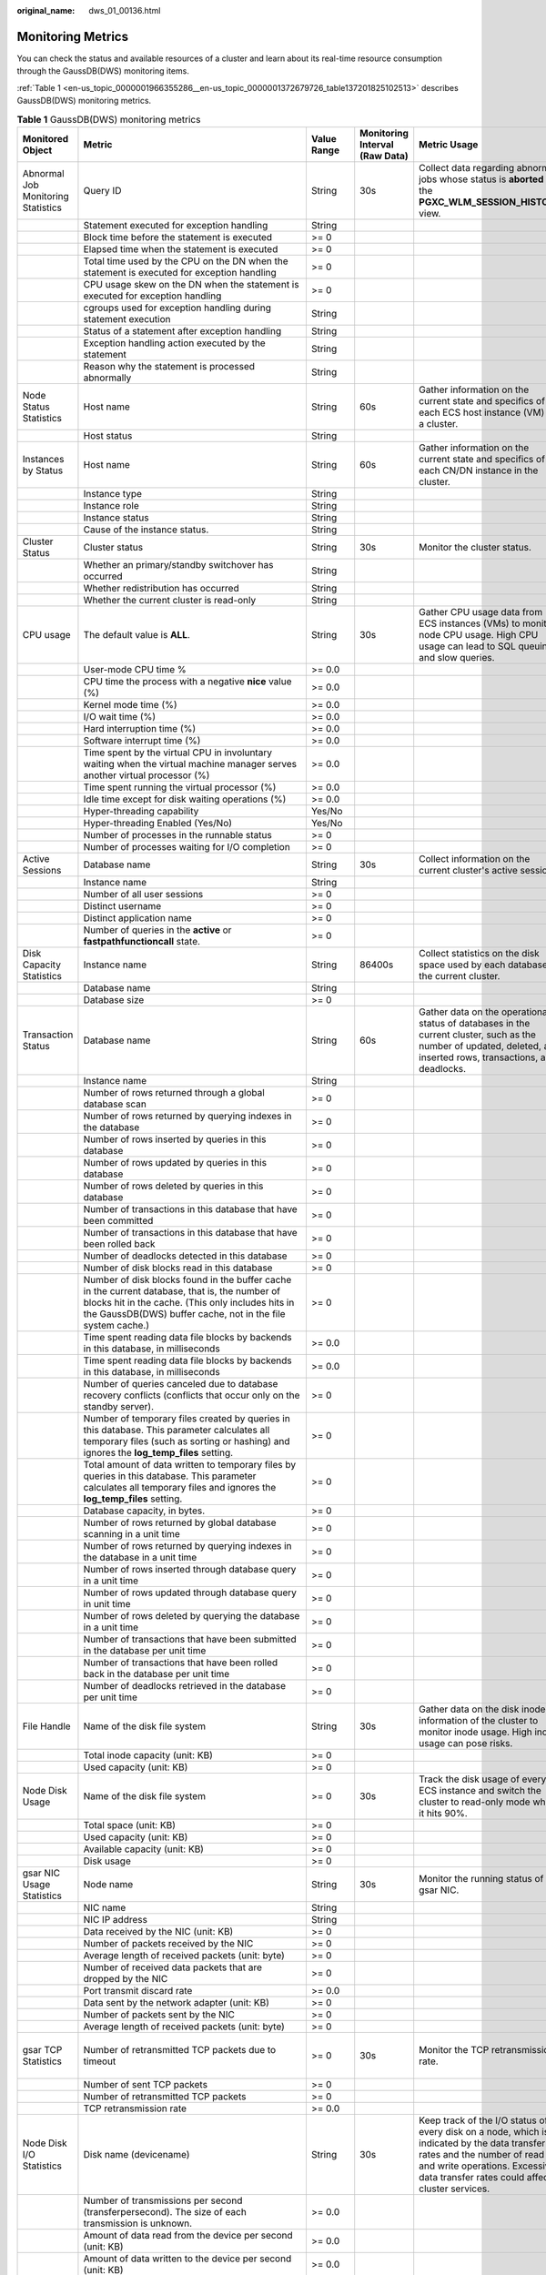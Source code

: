 :original_name: dws_01_00136.html

.. _dws_01_00136:

Monitoring Metrics
==================

You can check the status and available resources of a cluster and learn about its real-time resource consumption through the GaussDB(DWS) monitoring items.

:ref:`Table 1 <en-us_topic_0000001966355286__en-us_topic_0000001372679726_table137201825102513>` describes GaussDB(DWS) monitoring metrics.

.. _en-us_topic_0000001966355286__en-us_topic_0000001372679726_table137201825102513:

.. table:: **Table 1** GaussDB(DWS) monitoring metrics

   +---------------------------------------+---------------------------------------------------------------------------------------------------------------------------------------------------------------------------------------------------------------------------+-------------+--------------------------------+------------------------------------------------------------------------------------------------------------------------------------------------------------------------------------------------------------------------------------------+-----------------------------------------+
   | Monitored Object                      | Metric                                                                                                                                                                                                                    | Value Range | Monitoring Interval (Raw Data) | Metric Usage                                                                                                                                                                                                                             | Recommended Threshold                   |
   +=======================================+===========================================================================================================================================================================================================================+=============+================================+==========================================================================================================================================================================================================================================+=========================================+
   | Abnormal Job Monitoring Statistics    | Query ID                                                                                                                                                                                                                  | String      | 30s                            | Collect data regarding abnormal jobs whose status is **aborted** in the **PGXC_WLM_SESSION_HISTORY** view.                                                                                                                               | N/A                                     |
   +---------------------------------------+---------------------------------------------------------------------------------------------------------------------------------------------------------------------------------------------------------------------------+-------------+--------------------------------+------------------------------------------------------------------------------------------------------------------------------------------------------------------------------------------------------------------------------------------+-----------------------------------------+
   |                                       | Statement executed for exception handling                                                                                                                                                                                 | String      |                                |                                                                                                                                                                                                                                          |                                         |
   +---------------------------------------+---------------------------------------------------------------------------------------------------------------------------------------------------------------------------------------------------------------------------+-------------+--------------------------------+------------------------------------------------------------------------------------------------------------------------------------------------------------------------------------------------------------------------------------------+-----------------------------------------+
   |                                       | Block time before the statement is executed                                                                                                                                                                               | >= 0        |                                |                                                                                                                                                                                                                                          |                                         |
   +---------------------------------------+---------------------------------------------------------------------------------------------------------------------------------------------------------------------------------------------------------------------------+-------------+--------------------------------+------------------------------------------------------------------------------------------------------------------------------------------------------------------------------------------------------------------------------------------+-----------------------------------------+
   |                                       | Elapsed time when the statement is executed                                                                                                                                                                               | >= 0        |                                |                                                                                                                                                                                                                                          |                                         |
   +---------------------------------------+---------------------------------------------------------------------------------------------------------------------------------------------------------------------------------------------------------------------------+-------------+--------------------------------+------------------------------------------------------------------------------------------------------------------------------------------------------------------------------------------------------------------------------------------+-----------------------------------------+
   |                                       | Total time used by the CPU on the DN when the statement is executed for exception handling                                                                                                                                | >= 0        |                                |                                                                                                                                                                                                                                          |                                         |
   +---------------------------------------+---------------------------------------------------------------------------------------------------------------------------------------------------------------------------------------------------------------------------+-------------+--------------------------------+------------------------------------------------------------------------------------------------------------------------------------------------------------------------------------------------------------------------------------------+-----------------------------------------+
   |                                       | CPU usage skew on the DN when the statement is executed for exception handling                                                                                                                                            | >= 0        |                                |                                                                                                                                                                                                                                          |                                         |
   +---------------------------------------+---------------------------------------------------------------------------------------------------------------------------------------------------------------------------------------------------------------------------+-------------+--------------------------------+------------------------------------------------------------------------------------------------------------------------------------------------------------------------------------------------------------------------------------------+-----------------------------------------+
   |                                       | cgroups used for exception handling during statement execution                                                                                                                                                            | String      |                                |                                                                                                                                                                                                                                          |                                         |
   +---------------------------------------+---------------------------------------------------------------------------------------------------------------------------------------------------------------------------------------------------------------------------+-------------+--------------------------------+------------------------------------------------------------------------------------------------------------------------------------------------------------------------------------------------------------------------------------------+-----------------------------------------+
   |                                       | Status of a statement after exception handling                                                                                                                                                                            | String      |                                |                                                                                                                                                                                                                                          |                                         |
   +---------------------------------------+---------------------------------------------------------------------------------------------------------------------------------------------------------------------------------------------------------------------------+-------------+--------------------------------+------------------------------------------------------------------------------------------------------------------------------------------------------------------------------------------------------------------------------------------+-----------------------------------------+
   |                                       | Exception handling action executed by the statement                                                                                                                                                                       | String      |                                |                                                                                                                                                                                                                                          |                                         |
   +---------------------------------------+---------------------------------------------------------------------------------------------------------------------------------------------------------------------------------------------------------------------------+-------------+--------------------------------+------------------------------------------------------------------------------------------------------------------------------------------------------------------------------------------------------------------------------------------+-----------------------------------------+
   |                                       | Reason why the statement is processed abnormally                                                                                                                                                                          | String      |                                |                                                                                                                                                                                                                                          |                                         |
   +---------------------------------------+---------------------------------------------------------------------------------------------------------------------------------------------------------------------------------------------------------------------------+-------------+--------------------------------+------------------------------------------------------------------------------------------------------------------------------------------------------------------------------------------------------------------------------------------+-----------------------------------------+
   | Node Status Statistics                | Host name                                                                                                                                                                                                                 | String      | 60s                            | Gather information on the current state and specifics of each ECS host instance (VM) in a cluster.                                                                                                                                       | N/A                                     |
   +---------------------------------------+---------------------------------------------------------------------------------------------------------------------------------------------------------------------------------------------------------------------------+-------------+--------------------------------+------------------------------------------------------------------------------------------------------------------------------------------------------------------------------------------------------------------------------------------+-----------------------------------------+
   |                                       | Host status                                                                                                                                                                                                               | String      |                                |                                                                                                                                                                                                                                          |                                         |
   +---------------------------------------+---------------------------------------------------------------------------------------------------------------------------------------------------------------------------------------------------------------------------+-------------+--------------------------------+------------------------------------------------------------------------------------------------------------------------------------------------------------------------------------------------------------------------------------------+-----------------------------------------+
   | Instances by Status                   | Host name                                                                                                                                                                                                                 | String      | 60s                            | Gather information on the current state and specifics of each CN/DN instance in the cluster.                                                                                                                                             | N/A                                     |
   +---------------------------------------+---------------------------------------------------------------------------------------------------------------------------------------------------------------------------------------------------------------------------+-------------+--------------------------------+------------------------------------------------------------------------------------------------------------------------------------------------------------------------------------------------------------------------------------------+-----------------------------------------+
   |                                       | Instance type                                                                                                                                                                                                             | String      |                                |                                                                                                                                                                                                                                          |                                         |
   +---------------------------------------+---------------------------------------------------------------------------------------------------------------------------------------------------------------------------------------------------------------------------+-------------+--------------------------------+------------------------------------------------------------------------------------------------------------------------------------------------------------------------------------------------------------------------------------------+-----------------------------------------+
   |                                       | Instance role                                                                                                                                                                                                             | String      |                                |                                                                                                                                                                                                                                          |                                         |
   +---------------------------------------+---------------------------------------------------------------------------------------------------------------------------------------------------------------------------------------------------------------------------+-------------+--------------------------------+------------------------------------------------------------------------------------------------------------------------------------------------------------------------------------------------------------------------------------------+-----------------------------------------+
   |                                       | Instance status                                                                                                                                                                                                           | String      |                                |                                                                                                                                                                                                                                          |                                         |
   +---------------------------------------+---------------------------------------------------------------------------------------------------------------------------------------------------------------------------------------------------------------------------+-------------+--------------------------------+------------------------------------------------------------------------------------------------------------------------------------------------------------------------------------------------------------------------------------------+-----------------------------------------+
   |                                       | Cause of the instance status.                                                                                                                                                                                             | String      |                                |                                                                                                                                                                                                                                          |                                         |
   +---------------------------------------+---------------------------------------------------------------------------------------------------------------------------------------------------------------------------------------------------------------------------+-------------+--------------------------------+------------------------------------------------------------------------------------------------------------------------------------------------------------------------------------------------------------------------------------------+-----------------------------------------+
   | Cluster Status                        | Cluster status                                                                                                                                                                                                            | String      | 30s                            | Monitor the cluster status.                                                                                                                                                                                                              | N/A                                     |
   +---------------------------------------+---------------------------------------------------------------------------------------------------------------------------------------------------------------------------------------------------------------------------+-------------+--------------------------------+------------------------------------------------------------------------------------------------------------------------------------------------------------------------------------------------------------------------------------------+-----------------------------------------+
   |                                       | Whether an primary/standby switchover has occurred                                                                                                                                                                        | String      |                                |                                                                                                                                                                                                                                          |                                         |
   +---------------------------------------+---------------------------------------------------------------------------------------------------------------------------------------------------------------------------------------------------------------------------+-------------+--------------------------------+------------------------------------------------------------------------------------------------------------------------------------------------------------------------------------------------------------------------------------------+-----------------------------------------+
   |                                       | Whether redistribution has occurred                                                                                                                                                                                       | String      |                                |                                                                                                                                                                                                                                          |                                         |
   +---------------------------------------+---------------------------------------------------------------------------------------------------------------------------------------------------------------------------------------------------------------------------+-------------+--------------------------------+------------------------------------------------------------------------------------------------------------------------------------------------------------------------------------------------------------------------------------------+-----------------------------------------+
   |                                       | Whether the current cluster is read-only                                                                                                                                                                                  | String      |                                |                                                                                                                                                                                                                                          |                                         |
   +---------------------------------------+---------------------------------------------------------------------------------------------------------------------------------------------------------------------------------------------------------------------------+-------------+--------------------------------+------------------------------------------------------------------------------------------------------------------------------------------------------------------------------------------------------------------------------------------+-----------------------------------------+
   | CPU usage                             | The default value is **ALL**.                                                                                                                                                                                             | String      | 30s                            | Gather CPU usage data from ECS instances (VMs) to monitor node CPU usage. High CPU usage can lead to SQL queuing and slow queries.                                                                                                       | 85%                                     |
   +---------------------------------------+---------------------------------------------------------------------------------------------------------------------------------------------------------------------------------------------------------------------------+-------------+--------------------------------+------------------------------------------------------------------------------------------------------------------------------------------------------------------------------------------------------------------------------------------+-----------------------------------------+
   |                                       | User-mode CPU time %                                                                                                                                                                                                      | >= 0.0      |                                |                                                                                                                                                                                                                                          |                                         |
   +---------------------------------------+---------------------------------------------------------------------------------------------------------------------------------------------------------------------------------------------------------------------------+-------------+--------------------------------+------------------------------------------------------------------------------------------------------------------------------------------------------------------------------------------------------------------------------------------+-----------------------------------------+
   |                                       | CPU time the process with a negative **nice** value (%)                                                                                                                                                                   | >= 0.0      |                                |                                                                                                                                                                                                                                          |                                         |
   +---------------------------------------+---------------------------------------------------------------------------------------------------------------------------------------------------------------------------------------------------------------------------+-------------+--------------------------------+------------------------------------------------------------------------------------------------------------------------------------------------------------------------------------------------------------------------------------------+-----------------------------------------+
   |                                       | Kernel mode time (%)                                                                                                                                                                                                      | >= 0.0      |                                |                                                                                                                                                                                                                                          |                                         |
   +---------------------------------------+---------------------------------------------------------------------------------------------------------------------------------------------------------------------------------------------------------------------------+-------------+--------------------------------+------------------------------------------------------------------------------------------------------------------------------------------------------------------------------------------------------------------------------------------+-----------------------------------------+
   |                                       | I/O wait time (%)                                                                                                                                                                                                         | >= 0.0      |                                |                                                                                                                                                                                                                                          |                                         |
   +---------------------------------------+---------------------------------------------------------------------------------------------------------------------------------------------------------------------------------------------------------------------------+-------------+--------------------------------+------------------------------------------------------------------------------------------------------------------------------------------------------------------------------------------------------------------------------------------+-----------------------------------------+
   |                                       | Hard interruption time (%)                                                                                                                                                                                                | >= 0.0      |                                |                                                                                                                                                                                                                                          |                                         |
   +---------------------------------------+---------------------------------------------------------------------------------------------------------------------------------------------------------------------------------------------------------------------------+-------------+--------------------------------+------------------------------------------------------------------------------------------------------------------------------------------------------------------------------------------------------------------------------------------+-----------------------------------------+
   |                                       | Software interrupt time (%)                                                                                                                                                                                               | >= 0.0      |                                |                                                                                                                                                                                                                                          |                                         |
   +---------------------------------------+---------------------------------------------------------------------------------------------------------------------------------------------------------------------------------------------------------------------------+-------------+--------------------------------+------------------------------------------------------------------------------------------------------------------------------------------------------------------------------------------------------------------------------------------+-----------------------------------------+
   |                                       | Time spent by the virtual CPU in involuntary waiting when the virtual machine manager serves another virtual processor (%)                                                                                                | >= 0.0      |                                |                                                                                                                                                                                                                                          |                                         |
   +---------------------------------------+---------------------------------------------------------------------------------------------------------------------------------------------------------------------------------------------------------------------------+-------------+--------------------------------+------------------------------------------------------------------------------------------------------------------------------------------------------------------------------------------------------------------------------------------+-----------------------------------------+
   |                                       | Time spent running the virtual processor (%)                                                                                                                                                                              | >= 0.0      |                                |                                                                                                                                                                                                                                          |                                         |
   +---------------------------------------+---------------------------------------------------------------------------------------------------------------------------------------------------------------------------------------------------------------------------+-------------+--------------------------------+------------------------------------------------------------------------------------------------------------------------------------------------------------------------------------------------------------------------------------------+-----------------------------------------+
   |                                       | Idle time except for disk waiting operations (%)                                                                                                                                                                          | >= 0.0      |                                |                                                                                                                                                                                                                                          |                                         |
   +---------------------------------------+---------------------------------------------------------------------------------------------------------------------------------------------------------------------------------------------------------------------------+-------------+--------------------------------+------------------------------------------------------------------------------------------------------------------------------------------------------------------------------------------------------------------------------------------+-----------------------------------------+
   |                                       | Hyper-threading capability                                                                                                                                                                                                | Yes/No      |                                |                                                                                                                                                                                                                                          |                                         |
   +---------------------------------------+---------------------------------------------------------------------------------------------------------------------------------------------------------------------------------------------------------------------------+-------------+--------------------------------+------------------------------------------------------------------------------------------------------------------------------------------------------------------------------------------------------------------------------------------+-----------------------------------------+
   |                                       | Hyper-threading Enabled (Yes/No)                                                                                                                                                                                          | Yes/No      |                                |                                                                                                                                                                                                                                          |                                         |
   +---------------------------------------+---------------------------------------------------------------------------------------------------------------------------------------------------------------------------------------------------------------------------+-------------+--------------------------------+------------------------------------------------------------------------------------------------------------------------------------------------------------------------------------------------------------------------------------------+-----------------------------------------+
   |                                       | Number of processes in the runnable status                                                                                                                                                                                | >= 0        |                                |                                                                                                                                                                                                                                          |                                         |
   +---------------------------------------+---------------------------------------------------------------------------------------------------------------------------------------------------------------------------------------------------------------------------+-------------+--------------------------------+------------------------------------------------------------------------------------------------------------------------------------------------------------------------------------------------------------------------------------------+-----------------------------------------+
   |                                       | Number of processes waiting for I/O completion                                                                                                                                                                            | >= 0        |                                |                                                                                                                                                                                                                                          |                                         |
   +---------------------------------------+---------------------------------------------------------------------------------------------------------------------------------------------------------------------------------------------------------------------------+-------------+--------------------------------+------------------------------------------------------------------------------------------------------------------------------------------------------------------------------------------------------------------------------------------+-----------------------------------------+
   | Active Sessions                       | Database name                                                                                                                                                                                                             | String      | 30s                            | Collect information on the current cluster's active sessions.                                                                                                                                                                            | N/A                                     |
   +---------------------------------------+---------------------------------------------------------------------------------------------------------------------------------------------------------------------------------------------------------------------------+-------------+--------------------------------+------------------------------------------------------------------------------------------------------------------------------------------------------------------------------------------------------------------------------------------+-----------------------------------------+
   |                                       | Instance name                                                                                                                                                                                                             | String      |                                |                                                                                                                                                                                                                                          |                                         |
   +---------------------------------------+---------------------------------------------------------------------------------------------------------------------------------------------------------------------------------------------------------------------------+-------------+--------------------------------+------------------------------------------------------------------------------------------------------------------------------------------------------------------------------------------------------------------------------------------+-----------------------------------------+
   |                                       | Number of all user sessions                                                                                                                                                                                               | >= 0        |                                |                                                                                                                                                                                                                                          |                                         |
   +---------------------------------------+---------------------------------------------------------------------------------------------------------------------------------------------------------------------------------------------------------------------------+-------------+--------------------------------+------------------------------------------------------------------------------------------------------------------------------------------------------------------------------------------------------------------------------------------+-----------------------------------------+
   |                                       | Distinct username                                                                                                                                                                                                         | >= 0        |                                |                                                                                                                                                                                                                                          |                                         |
   +---------------------------------------+---------------------------------------------------------------------------------------------------------------------------------------------------------------------------------------------------------------------------+-------------+--------------------------------+------------------------------------------------------------------------------------------------------------------------------------------------------------------------------------------------------------------------------------------+-----------------------------------------+
   |                                       | Distinct application name                                                                                                                                                                                                 | >= 0        |                                |                                                                                                                                                                                                                                          |                                         |
   +---------------------------------------+---------------------------------------------------------------------------------------------------------------------------------------------------------------------------------------------------------------------------+-------------+--------------------------------+------------------------------------------------------------------------------------------------------------------------------------------------------------------------------------------------------------------------------------------+-----------------------------------------+
   |                                       | Number of queries in the **active** or **fastpathfunctioncall** state.                                                                                                                                                    | >= 0        |                                |                                                                                                                                                                                                                                          |                                         |
   +---------------------------------------+---------------------------------------------------------------------------------------------------------------------------------------------------------------------------------------------------------------------------+-------------+--------------------------------+------------------------------------------------------------------------------------------------------------------------------------------------------------------------------------------------------------------------------------------+-----------------------------------------+
   | Disk Capacity Statistics              | Instance name                                                                                                                                                                                                             | String      | 86400s                         | Collect statistics on the disk space used by each database in the current cluster.                                                                                                                                                       | N/A                                     |
   +---------------------------------------+---------------------------------------------------------------------------------------------------------------------------------------------------------------------------------------------------------------------------+-------------+--------------------------------+------------------------------------------------------------------------------------------------------------------------------------------------------------------------------------------------------------------------------------------+-----------------------------------------+
   |                                       | Database name                                                                                                                                                                                                             | String      |                                |                                                                                                                                                                                                                                          |                                         |
   +---------------------------------------+---------------------------------------------------------------------------------------------------------------------------------------------------------------------------------------------------------------------------+-------------+--------------------------------+------------------------------------------------------------------------------------------------------------------------------------------------------------------------------------------------------------------------------------------+-----------------------------------------+
   |                                       | Database size                                                                                                                                                                                                             | >= 0        |                                |                                                                                                                                                                                                                                          |                                         |
   +---------------------------------------+---------------------------------------------------------------------------------------------------------------------------------------------------------------------------------------------------------------------------+-------------+--------------------------------+------------------------------------------------------------------------------------------------------------------------------------------------------------------------------------------------------------------------------------------+-----------------------------------------+
   | Transaction Status                    | Database name                                                                                                                                                                                                             | String      | 60s                            | Gather data on the operational status of databases in the current cluster, such as the number of updated, deleted, and inserted rows, transactions, and deadlocks.                                                                       | N/A                                     |
   +---------------------------------------+---------------------------------------------------------------------------------------------------------------------------------------------------------------------------------------------------------------------------+-------------+--------------------------------+------------------------------------------------------------------------------------------------------------------------------------------------------------------------------------------------------------------------------------------+-----------------------------------------+
   |                                       | Instance name                                                                                                                                                                                                             | String      |                                |                                                                                                                                                                                                                                          |                                         |
   +---------------------------------------+---------------------------------------------------------------------------------------------------------------------------------------------------------------------------------------------------------------------------+-------------+--------------------------------+------------------------------------------------------------------------------------------------------------------------------------------------------------------------------------------------------------------------------------------+-----------------------------------------+
   |                                       | Number of rows returned through a global database scan                                                                                                                                                                    | >= 0        |                                |                                                                                                                                                                                                                                          |                                         |
   +---------------------------------------+---------------------------------------------------------------------------------------------------------------------------------------------------------------------------------------------------------------------------+-------------+--------------------------------+------------------------------------------------------------------------------------------------------------------------------------------------------------------------------------------------------------------------------------------+-----------------------------------------+
   |                                       | Number of rows returned by querying indexes in the database                                                                                                                                                               | >= 0        |                                |                                                                                                                                                                                                                                          |                                         |
   +---------------------------------------+---------------------------------------------------------------------------------------------------------------------------------------------------------------------------------------------------------------------------+-------------+--------------------------------+------------------------------------------------------------------------------------------------------------------------------------------------------------------------------------------------------------------------------------------+-----------------------------------------+
   |                                       | Number of rows inserted by queries in this database                                                                                                                                                                       | >= 0        |                                |                                                                                                                                                                                                                                          |                                         |
   +---------------------------------------+---------------------------------------------------------------------------------------------------------------------------------------------------------------------------------------------------------------------------+-------------+--------------------------------+------------------------------------------------------------------------------------------------------------------------------------------------------------------------------------------------------------------------------------------+-----------------------------------------+
   |                                       | Number of rows updated by queries in this database                                                                                                                                                                        | >= 0        |                                |                                                                                                                                                                                                                                          |                                         |
   +---------------------------------------+---------------------------------------------------------------------------------------------------------------------------------------------------------------------------------------------------------------------------+-------------+--------------------------------+------------------------------------------------------------------------------------------------------------------------------------------------------------------------------------------------------------------------------------------+-----------------------------------------+
   |                                       | Number of rows deleted by queries in this database                                                                                                                                                                        | >= 0        |                                |                                                                                                                                                                                                                                          |                                         |
   +---------------------------------------+---------------------------------------------------------------------------------------------------------------------------------------------------------------------------------------------------------------------------+-------------+--------------------------------+------------------------------------------------------------------------------------------------------------------------------------------------------------------------------------------------------------------------------------------+-----------------------------------------+
   |                                       | Number of transactions in this database that have been committed                                                                                                                                                          | >= 0        |                                |                                                                                                                                                                                                                                          |                                         |
   +---------------------------------------+---------------------------------------------------------------------------------------------------------------------------------------------------------------------------------------------------------------------------+-------------+--------------------------------+------------------------------------------------------------------------------------------------------------------------------------------------------------------------------------------------------------------------------------------+-----------------------------------------+
   |                                       | Number of transactions in this database that have been rolled back                                                                                                                                                        | >= 0        |                                |                                                                                                                                                                                                                                          |                                         |
   +---------------------------------------+---------------------------------------------------------------------------------------------------------------------------------------------------------------------------------------------------------------------------+-------------+--------------------------------+------------------------------------------------------------------------------------------------------------------------------------------------------------------------------------------------------------------------------------------+-----------------------------------------+
   |                                       | Number of deadlocks detected in this database                                                                                                                                                                             | >= 0        |                                |                                                                                                                                                                                                                                          |                                         |
   +---------------------------------------+---------------------------------------------------------------------------------------------------------------------------------------------------------------------------------------------------------------------------+-------------+--------------------------------+------------------------------------------------------------------------------------------------------------------------------------------------------------------------------------------------------------------------------------------+-----------------------------------------+
   |                                       | Number of disk blocks read in this database                                                                                                                                                                               | >= 0        |                                |                                                                                                                                                                                                                                          |                                         |
   +---------------------------------------+---------------------------------------------------------------------------------------------------------------------------------------------------------------------------------------------------------------------------+-------------+--------------------------------+------------------------------------------------------------------------------------------------------------------------------------------------------------------------------------------------------------------------------------------+-----------------------------------------+
   |                                       | Number of disk blocks found in the buffer cache in the current database, that is, the number of blocks hit in the cache. (This only includes hits in the GaussDB(DWS) buffer cache, not in the file system cache.)        | >= 0        |                                |                                                                                                                                                                                                                                          |                                         |
   +---------------------------------------+---------------------------------------------------------------------------------------------------------------------------------------------------------------------------------------------------------------------------+-------------+--------------------------------+------------------------------------------------------------------------------------------------------------------------------------------------------------------------------------------------------------------------------------------+-----------------------------------------+
   |                                       | Time spent reading data file blocks by backends in this database, in milliseconds                                                                                                                                         | >= 0.0      |                                |                                                                                                                                                                                                                                          |                                         |
   +---------------------------------------+---------------------------------------------------------------------------------------------------------------------------------------------------------------------------------------------------------------------------+-------------+--------------------------------+------------------------------------------------------------------------------------------------------------------------------------------------------------------------------------------------------------------------------------------+-----------------------------------------+
   |                                       | Time spent reading data file blocks by backends in this database, in milliseconds                                                                                                                                         | >= 0.0      |                                |                                                                                                                                                                                                                                          |                                         |
   +---------------------------------------+---------------------------------------------------------------------------------------------------------------------------------------------------------------------------------------------------------------------------+-------------+--------------------------------+------------------------------------------------------------------------------------------------------------------------------------------------------------------------------------------------------------------------------------------+-----------------------------------------+
   |                                       | Number of queries canceled due to database recovery conflicts (conflicts that occur only on the standby server).                                                                                                          | >= 0        |                                |                                                                                                                                                                                                                                          |                                         |
   +---------------------------------------+---------------------------------------------------------------------------------------------------------------------------------------------------------------------------------------------------------------------------+-------------+--------------------------------+------------------------------------------------------------------------------------------------------------------------------------------------------------------------------------------------------------------------------------------+-----------------------------------------+
   |                                       | Number of temporary files created by queries in this database. This parameter calculates all temporary files (such as sorting or hashing) and ignores the **log_temp_files** setting.                                     | >= 0        |                                |                                                                                                                                                                                                                                          |                                         |
   +---------------------------------------+---------------------------------------------------------------------------------------------------------------------------------------------------------------------------------------------------------------------------+-------------+--------------------------------+------------------------------------------------------------------------------------------------------------------------------------------------------------------------------------------------------------------------------------------+-----------------------------------------+
   |                                       | Total amount of data written to temporary files by queries in this database. This parameter calculates all temporary files and ignores the **log_temp_files** setting.                                                    | >= 0        |                                |                                                                                                                                                                                                                                          |                                         |
   +---------------------------------------+---------------------------------------------------------------------------------------------------------------------------------------------------------------------------------------------------------------------------+-------------+--------------------------------+------------------------------------------------------------------------------------------------------------------------------------------------------------------------------------------------------------------------------------------+-----------------------------------------+
   |                                       | Database capacity, in bytes.                                                                                                                                                                                              | >= 0        |                                |                                                                                                                                                                                                                                          |                                         |
   +---------------------------------------+---------------------------------------------------------------------------------------------------------------------------------------------------------------------------------------------------------------------------+-------------+--------------------------------+------------------------------------------------------------------------------------------------------------------------------------------------------------------------------------------------------------------------------------------+-----------------------------------------+
   |                                       | Number of rows returned by global database scanning in a unit time                                                                                                                                                        | >= 0        |                                |                                                                                                                                                                                                                                          |                                         |
   +---------------------------------------+---------------------------------------------------------------------------------------------------------------------------------------------------------------------------------------------------------------------------+-------------+--------------------------------+------------------------------------------------------------------------------------------------------------------------------------------------------------------------------------------------------------------------------------------+-----------------------------------------+
   |                                       | Number of rows returned by querying indexes in the database in a unit time                                                                                                                                                | >= 0        |                                |                                                                                                                                                                                                                                          |                                         |
   +---------------------------------------+---------------------------------------------------------------------------------------------------------------------------------------------------------------------------------------------------------------------------+-------------+--------------------------------+------------------------------------------------------------------------------------------------------------------------------------------------------------------------------------------------------------------------------------------+-----------------------------------------+
   |                                       | Number of rows inserted through database query in a unit time                                                                                                                                                             | >= 0        |                                |                                                                                                                                                                                                                                          |                                         |
   +---------------------------------------+---------------------------------------------------------------------------------------------------------------------------------------------------------------------------------------------------------------------------+-------------+--------------------------------+------------------------------------------------------------------------------------------------------------------------------------------------------------------------------------------------------------------------------------------+-----------------------------------------+
   |                                       | Number of rows updated through database query in unit time                                                                                                                                                                | >= 0        |                                |                                                                                                                                                                                                                                          |                                         |
   +---------------------------------------+---------------------------------------------------------------------------------------------------------------------------------------------------------------------------------------------------------------------------+-------------+--------------------------------+------------------------------------------------------------------------------------------------------------------------------------------------------------------------------------------------------------------------------------------+-----------------------------------------+
   |                                       | Number of rows deleted by querying the database in a unit time                                                                                                                                                            | >= 0        |                                |                                                                                                                                                                                                                                          |                                         |
   +---------------------------------------+---------------------------------------------------------------------------------------------------------------------------------------------------------------------------------------------------------------------------+-------------+--------------------------------+------------------------------------------------------------------------------------------------------------------------------------------------------------------------------------------------------------------------------------------+-----------------------------------------+
   |                                       | Number of transactions that have been submitted in the database per unit time                                                                                                                                             | >= 0        |                                |                                                                                                                                                                                                                                          |                                         |
   +---------------------------------------+---------------------------------------------------------------------------------------------------------------------------------------------------------------------------------------------------------------------------+-------------+--------------------------------+------------------------------------------------------------------------------------------------------------------------------------------------------------------------------------------------------------------------------------------+-----------------------------------------+
   |                                       | Number of transactions that have been rolled back in the database per unit time                                                                                                                                           | >= 0        |                                |                                                                                                                                                                                                                                          |                                         |
   +---------------------------------------+---------------------------------------------------------------------------------------------------------------------------------------------------------------------------------------------------------------------------+-------------+--------------------------------+------------------------------------------------------------------------------------------------------------------------------------------------------------------------------------------------------------------------------------------+-----------------------------------------+
   |                                       | Number of deadlocks retrieved in the database per unit time                                                                                                                                                               | >= 0        |                                |                                                                                                                                                                                                                                          |                                         |
   +---------------------------------------+---------------------------------------------------------------------------------------------------------------------------------------------------------------------------------------------------------------------------+-------------+--------------------------------+------------------------------------------------------------------------------------------------------------------------------------------------------------------------------------------------------------------------------------------+-----------------------------------------+
   | File Handle                           | Name of the disk file system                                                                                                                                                                                              | String      | 30s                            | Gather data on the disk inode information of the cluster to monitor inode usage. High inode usage can pose risks.                                                                                                                        | 90%                                     |
   +---------------------------------------+---------------------------------------------------------------------------------------------------------------------------------------------------------------------------------------------------------------------------+-------------+--------------------------------+------------------------------------------------------------------------------------------------------------------------------------------------------------------------------------------------------------------------------------------+-----------------------------------------+
   |                                       | Total inode capacity (unit: KB)                                                                                                                                                                                           | >= 0        |                                |                                                                                                                                                                                                                                          |                                         |
   +---------------------------------------+---------------------------------------------------------------------------------------------------------------------------------------------------------------------------------------------------------------------------+-------------+--------------------------------+------------------------------------------------------------------------------------------------------------------------------------------------------------------------------------------------------------------------------------------+-----------------------------------------+
   |                                       | Used capacity (unit: KB)                                                                                                                                                                                                  | >= 0        |                                |                                                                                                                                                                                                                                          |                                         |
   +---------------------------------------+---------------------------------------------------------------------------------------------------------------------------------------------------------------------------------------------------------------------------+-------------+--------------------------------+------------------------------------------------------------------------------------------------------------------------------------------------------------------------------------------------------------------------------------------+-----------------------------------------+
   | Node Disk Usage                       | Name of the disk file system                                                                                                                                                                                              | >= 0        | 30s                            | Track the disk usage of every ECS instance and switch the cluster to read-only mode when it hits 90%.                                                                                                                                    | 90%                                     |
   +---------------------------------------+---------------------------------------------------------------------------------------------------------------------------------------------------------------------------------------------------------------------------+-------------+--------------------------------+------------------------------------------------------------------------------------------------------------------------------------------------------------------------------------------------------------------------------------------+-----------------------------------------+
   |                                       | Total space (unit: KB)                                                                                                                                                                                                    | >= 0        |                                |                                                                                                                                                                                                                                          |                                         |
   +---------------------------------------+---------------------------------------------------------------------------------------------------------------------------------------------------------------------------------------------------------------------------+-------------+--------------------------------+------------------------------------------------------------------------------------------------------------------------------------------------------------------------------------------------------------------------------------------+-----------------------------------------+
   |                                       | Used capacity (unit: KB)                                                                                                                                                                                                  | >= 0        |                                |                                                                                                                                                                                                                                          |                                         |
   +---------------------------------------+---------------------------------------------------------------------------------------------------------------------------------------------------------------------------------------------------------------------------+-------------+--------------------------------+------------------------------------------------------------------------------------------------------------------------------------------------------------------------------------------------------------------------------------------+-----------------------------------------+
   |                                       | Available capacity (unit: KB)                                                                                                                                                                                             | >= 0        |                                |                                                                                                                                                                                                                                          |                                         |
   +---------------------------------------+---------------------------------------------------------------------------------------------------------------------------------------------------------------------------------------------------------------------------+-------------+--------------------------------+------------------------------------------------------------------------------------------------------------------------------------------------------------------------------------------------------------------------------------------+-----------------------------------------+
   |                                       | Disk usage                                                                                                                                                                                                                | >= 0        |                                |                                                                                                                                                                                                                                          |                                         |
   +---------------------------------------+---------------------------------------------------------------------------------------------------------------------------------------------------------------------------------------------------------------------------+-------------+--------------------------------+------------------------------------------------------------------------------------------------------------------------------------------------------------------------------------------------------------------------------------------+-----------------------------------------+
   | gsar NIC Usage Statistics             | Node name                                                                                                                                                                                                                 | String      | 30s                            | Monitor the running status of the gsar NIC.                                                                                                                                                                                              | N/A                                     |
   +---------------------------------------+---------------------------------------------------------------------------------------------------------------------------------------------------------------------------------------------------------------------------+-------------+--------------------------------+------------------------------------------------------------------------------------------------------------------------------------------------------------------------------------------------------------------------------------------+-----------------------------------------+
   |                                       | NIC name                                                                                                                                                                                                                  | String      |                                |                                                                                                                                                                                                                                          |                                         |
   +---------------------------------------+---------------------------------------------------------------------------------------------------------------------------------------------------------------------------------------------------------------------------+-------------+--------------------------------+------------------------------------------------------------------------------------------------------------------------------------------------------------------------------------------------------------------------------------------+-----------------------------------------+
   |                                       | NIC IP address                                                                                                                                                                                                            | String      |                                |                                                                                                                                                                                                                                          |                                         |
   +---------------------------------------+---------------------------------------------------------------------------------------------------------------------------------------------------------------------------------------------------------------------------+-------------+--------------------------------+------------------------------------------------------------------------------------------------------------------------------------------------------------------------------------------------------------------------------------------+-----------------------------------------+
   |                                       | Data received by the NIC (unit: KB)                                                                                                                                                                                       | >= 0        |                                |                                                                                                                                                                                                                                          |                                         |
   +---------------------------------------+---------------------------------------------------------------------------------------------------------------------------------------------------------------------------------------------------------------------------+-------------+--------------------------------+------------------------------------------------------------------------------------------------------------------------------------------------------------------------------------------------------------------------------------------+-----------------------------------------+
   |                                       | Number of packets received by the NIC                                                                                                                                                                                     | >= 0        |                                |                                                                                                                                                                                                                                          |                                         |
   +---------------------------------------+---------------------------------------------------------------------------------------------------------------------------------------------------------------------------------------------------------------------------+-------------+--------------------------------+------------------------------------------------------------------------------------------------------------------------------------------------------------------------------------------------------------------------------------------+-----------------------------------------+
   |                                       | Average length of received packets (unit: byte)                                                                                                                                                                           | >= 0        |                                |                                                                                                                                                                                                                                          |                                         |
   +---------------------------------------+---------------------------------------------------------------------------------------------------------------------------------------------------------------------------------------------------------------------------+-------------+--------------------------------+------------------------------------------------------------------------------------------------------------------------------------------------------------------------------------------------------------------------------------------+-----------------------------------------+
   |                                       | Number of received data packets that are dropped by the NIC                                                                                                                                                               | >= 0        |                                |                                                                                                                                                                                                                                          |                                         |
   +---------------------------------------+---------------------------------------------------------------------------------------------------------------------------------------------------------------------------------------------------------------------------+-------------+--------------------------------+------------------------------------------------------------------------------------------------------------------------------------------------------------------------------------------------------------------------------------------+-----------------------------------------+
   |                                       | Port transmit discard rate                                                                                                                                                                                                | >= 0.0      |                                |                                                                                                                                                                                                                                          |                                         |
   +---------------------------------------+---------------------------------------------------------------------------------------------------------------------------------------------------------------------------------------------------------------------------+-------------+--------------------------------+------------------------------------------------------------------------------------------------------------------------------------------------------------------------------------------------------------------------------------------+-----------------------------------------+
   |                                       | Data sent by the network adapter (unit: KB)                                                                                                                                                                               | >= 0        |                                |                                                                                                                                                                                                                                          |                                         |
   +---------------------------------------+---------------------------------------------------------------------------------------------------------------------------------------------------------------------------------------------------------------------------+-------------+--------------------------------+------------------------------------------------------------------------------------------------------------------------------------------------------------------------------------------------------------------------------------------+-----------------------------------------+
   |                                       | Number of packets sent by the NIC                                                                                                                                                                                         | >= 0        |                                |                                                                                                                                                                                                                                          |                                         |
   +---------------------------------------+---------------------------------------------------------------------------------------------------------------------------------------------------------------------------------------------------------------------------+-------------+--------------------------------+------------------------------------------------------------------------------------------------------------------------------------------------------------------------------------------------------------------------------------------+-----------------------------------------+
   |                                       | Average length of received packets (unit: byte)                                                                                                                                                                           | >= 0        |                                |                                                                                                                                                                                                                                          |                                         |
   +---------------------------------------+---------------------------------------------------------------------------------------------------------------------------------------------------------------------------------------------------------------------------+-------------+--------------------------------+------------------------------------------------------------------------------------------------------------------------------------------------------------------------------------------------------------------------------------------+-----------------------------------------+
   | gsar TCP Statistics                   | Number of retransmitted TCP packets due to timeout                                                                                                                                                                        | >= 0        | 30s                            | Monitor the TCP retransmission rate.                                                                                                                                                                                                     | Number of retransmitted TCP packets > 0 |
   +---------------------------------------+---------------------------------------------------------------------------------------------------------------------------------------------------------------------------------------------------------------------------+-------------+--------------------------------+------------------------------------------------------------------------------------------------------------------------------------------------------------------------------------------------------------------------------------------+-----------------------------------------+
   |                                       | Number of sent TCP packets                                                                                                                                                                                                | >= 0        |                                |                                                                                                                                                                                                                                          |                                         |
   +---------------------------------------+---------------------------------------------------------------------------------------------------------------------------------------------------------------------------------------------------------------------------+-------------+--------------------------------+------------------------------------------------------------------------------------------------------------------------------------------------------------------------------------------------------------------------------------------+-----------------------------------------+
   |                                       | Number of retransmitted TCP packets                                                                                                                                                                                       | >= 0        |                                |                                                                                                                                                                                                                                          |                                         |
   +---------------------------------------+---------------------------------------------------------------------------------------------------------------------------------------------------------------------------------------------------------------------------+-------------+--------------------------------+------------------------------------------------------------------------------------------------------------------------------------------------------------------------------------------------------------------------------------------+-----------------------------------------+
   |                                       | TCP retransmission rate                                                                                                                                                                                                   | >= 0.0      |                                |                                                                                                                                                                                                                                          |                                         |
   +---------------------------------------+---------------------------------------------------------------------------------------------------------------------------------------------------------------------------------------------------------------------------+-------------+--------------------------------+------------------------------------------------------------------------------------------------------------------------------------------------------------------------------------------------------------------------------------------+-----------------------------------------+
   | Node Disk I/O Statistics              | Disk name (devicename)                                                                                                                                                                                                    | String      | 30s                            | Keep track of the I/O status of every disk on a node, which is indicated by the data transfer rates and the number of read and write operations. Excessive data transfer rates could affect cluster services.                            | 350 MB/s                                |
   +---------------------------------------+---------------------------------------------------------------------------------------------------------------------------------------------------------------------------------------------------------------------------+-------------+--------------------------------+------------------------------------------------------------------------------------------------------------------------------------------------------------------------------------------------------------------------------------------+-----------------------------------------+
   |                                       | Number of transmissions per second (transferpersecond). The size of each transmission is unknown.                                                                                                                         | >= 0.0      |                                |                                                                                                                                                                                                                                          |                                         |
   +---------------------------------------+---------------------------------------------------------------------------------------------------------------------------------------------------------------------------------------------------------------------------+-------------+--------------------------------+------------------------------------------------------------------------------------------------------------------------------------------------------------------------------------------------------------------------------------------+-----------------------------------------+
   |                                       | Amount of data read from the device per second (unit: KB)                                                                                                                                                                 | >= 0.0      |                                |                                                                                                                                                                                                                                          |                                         |
   +---------------------------------------+---------------------------------------------------------------------------------------------------------------------------------------------------------------------------------------------------------------------------+-------------+--------------------------------+------------------------------------------------------------------------------------------------------------------------------------------------------------------------------------------------------------------------------------------+-----------------------------------------+
   |                                       | Amount of data written to the device per second (unit: KB)                                                                                                                                                                | >= 0.0      |                                |                                                                                                                                                                                                                                          |                                         |
   +---------------------------------------+---------------------------------------------------------------------------------------------------------------------------------------------------------------------------------------------------------------------------+-------------+--------------------------------+------------------------------------------------------------------------------------------------------------------------------------------------------------------------------------------------------------------------------------------+-----------------------------------------+
   |                                       | Total amount of read data (unit: KB)                                                                                                                                                                                      | >= 0.0      |                                |                                                                                                                                                                                                                                          |                                         |
   +---------------------------------------+---------------------------------------------------------------------------------------------------------------------------------------------------------------------------------------------------------------------------+-------------+--------------------------------+------------------------------------------------------------------------------------------------------------------------------------------------------------------------------------------------------------------------------------------+-----------------------------------------+
   |                                       | Total amount of written data (unit: KB)                                                                                                                                                                                   | >= 0.0      |                                |                                                                                                                                                                                                                                          |                                         |
   +---------------------------------------+---------------------------------------------------------------------------------------------------------------------------------------------------------------------------------------------------------------------------+-------------+--------------------------------+------------------------------------------------------------------------------------------------------------------------------------------------------------------------------------------------------------------------------------------+-----------------------------------------+
   |                                       | Number of times that read requests to the device are combined per second                                                                                                                                                  | >= 0.0      |                                |                                                                                                                                                                                                                                          |                                         |
   +---------------------------------------+---------------------------------------------------------------------------------------------------------------------------------------------------------------------------------------------------------------------------+-------------+--------------------------------+------------------------------------------------------------------------------------------------------------------------------------------------------------------------------------------------------------------------------------------+-----------------------------------------+
   |                                       | Number of times that write requests to the device are combined per second                                                                                                                                                 | >= 0.0      |                                |                                                                                                                                                                                                                                          |                                         |
   +---------------------------------------+---------------------------------------------------------------------------------------------------------------------------------------------------------------------------------------------------------------------------+-------------+--------------------------------+------------------------------------------------------------------------------------------------------------------------------------------------------------------------------------------------------------------------------------------+-----------------------------------------+
   |                                       | Number of completed reads per second                                                                                                                                                                                      | >= 0.0      |                                |                                                                                                                                                                                                                                          |                                         |
   +---------------------------------------+---------------------------------------------------------------------------------------------------------------------------------------------------------------------------------------------------------------------------+-------------+--------------------------------+------------------------------------------------------------------------------------------------------------------------------------------------------------------------------------------------------------------------------------------+-----------------------------------------+
   |                                       | Number of completed writes per second                                                                                                                                                                                     | >= 0.0      |                                |                                                                                                                                                                                                                                          |                                         |
   +---------------------------------------+---------------------------------------------------------------------------------------------------------------------------------------------------------------------------------------------------------------------------+-------------+--------------------------------+------------------------------------------------------------------------------------------------------------------------------------------------------------------------------------------------------------------------------------------+-----------------------------------------+
   |                                       | Amount of data read per second (unit: KB)                                                                                                                                                                                 | >= 0.0      |                                |                                                                                                                                                                                                                                          |                                         |
   +---------------------------------------+---------------------------------------------------------------------------------------------------------------------------------------------------------------------------------------------------------------------------+-------------+--------------------------------+------------------------------------------------------------------------------------------------------------------------------------------------------------------------------------------------------------------------------------------+-----------------------------------------+
   |                                       | Amount of data written per second (unit: KB)                                                                                                                                                                              | >= 0.0      |                                |                                                                                                                                                                                                                                          |                                         |
   +---------------------------------------+---------------------------------------------------------------------------------------------------------------------------------------------------------------------------------------------------------------------------+-------------+--------------------------------+------------------------------------------------------------------------------------------------------------------------------------------------------------------------------------------------------------------------------------------+-----------------------------------------+
   |                                       | Average data volume of each I/O operation (unit: sector)                                                                                                                                                                  | >= 0.0      |                                |                                                                                                                                                                                                                                          |                                         |
   +---------------------------------------+---------------------------------------------------------------------------------------------------------------------------------------------------------------------------------------------------------------------------+-------------+--------------------------------+------------------------------------------------------------------------------------------------------------------------------------------------------------------------------------------------------------------------------------------+-----------------------------------------+
   |                                       | Average request queue length                                                                                                                                                                                              | >= 0.0      |                                |                                                                                                                                                                                                                                          |                                         |
   +---------------------------------------+---------------------------------------------------------------------------------------------------------------------------------------------------------------------------------------------------------------------------+-------------+--------------------------------+------------------------------------------------------------------------------------------------------------------------------------------------------------------------------------------------------------------------------------------+-----------------------------------------+
   |                                       | Average waiting time for each I/O request (unit: ms)                                                                                                                                                                      | >= 0.0      |                                |                                                                                                                                                                                                                                          |                                         |
   +---------------------------------------+---------------------------------------------------------------------------------------------------------------------------------------------------------------------------------------------------------------------------+-------------+--------------------------------+------------------------------------------------------------------------------------------------------------------------------------------------------------------------------------------------------------------------------------------+-----------------------------------------+
   |                                       | Average processing time for each I/O request (unit: ms)                                                                                                                                                                   | >= 0.0      |                                |                                                                                                                                                                                                                                          |                                         |
   +---------------------------------------+---------------------------------------------------------------------------------------------------------------------------------------------------------------------------------------------------------------------------+-------------+--------------------------------+------------------------------------------------------------------------------------------------------------------------------------------------------------------------------------------------------------------------------------------+-----------------------------------------+
   |                                       | Percentage of the time when the I/O queue is not empty (I/O operation time divided by the total time)                                                                                                                     | >= 0.0      |                                |                                                                                                                                                                                                                                          |                                         |
   +---------------------------------------+---------------------------------------------------------------------------------------------------------------------------------------------------------------------------------------------------------------------------+-------------+--------------------------------+------------------------------------------------------------------------------------------------------------------------------------------------------------------------------------------------------------------------------------------+-----------------------------------------+
   | Instance Memory Monitoring Statistics | Instance name                                                                                                                                                                                                             | String      | 60s                            | Monitor instance and dynamic memory, gather memory usage statistics for each CN and DN. If the instance memory usage goes beyond the threshold, there may not be enough instance memory in the cluster.                                  | 85%                                     |
   +---------------------------------------+---------------------------------------------------------------------------------------------------------------------------------------------------------------------------------------------------------------------------+-------------+--------------------------------+------------------------------------------------------------------------------------------------------------------------------------------------------------------------------------------------------------------------------------------+-----------------------------------------+
   |                                       | Memory size occupied by the instance                                                                                                                                                                                      | >= 0.0      |                                |                                                                                                                                                                                                                                          |                                         |
   +---------------------------------------+---------------------------------------------------------------------------------------------------------------------------------------------------------------------------------------------------------------------------+-------------+--------------------------------+------------------------------------------------------------------------------------------------------------------------------------------------------------------------------------------------------------------------------------------+-----------------------------------------+
   |                                       | Memory size used by a process                                                                                                                                                                                             | >= 0.0      |                                |                                                                                                                                                                                                                                          |                                         |
   +---------------------------------------+---------------------------------------------------------------------------------------------------------------------------------------------------------------------------------------------------------------------------+-------------+--------------------------------+------------------------------------------------------------------------------------------------------------------------------------------------------------------------------------------------------------------------------------------+-----------------------------------------+
   |                                       | Maximum dynamic memory                                                                                                                                                                                                    | >= 0.0      |                                |                                                                                                                                                                                                                                          |                                         |
   +---------------------------------------+---------------------------------------------------------------------------------------------------------------------------------------------------------------------------------------------------------------------------+-------------+--------------------------------+------------------------------------------------------------------------------------------------------------------------------------------------------------------------------------------------------------------------------------------+-----------------------------------------+
   |                                       | Used dynamic memory                                                                                                                                                                                                       | >= 0.0      |                                |                                                                                                                                                                                                                                          |                                         |
   +---------------------------------------+---------------------------------------------------------------------------------------------------------------------------------------------------------------------------------------------------------------------------+-------------+--------------------------------+------------------------------------------------------------------------------------------------------------------------------------------------------------------------------------------------------------------------------------------+-----------------------------------------+
   |                                       | Dynamic peak memory                                                                                                                                                                                                       | >= 0.0      |                                |                                                                                                                                                                                                                                          |                                         |
   +---------------------------------------+---------------------------------------------------------------------------------------------------------------------------------------------------------------------------------------------------------------------------+-------------+--------------------------------+------------------------------------------------------------------------------------------------------------------------------------------------------------------------------------------------------------------------------------------+-----------------------------------------+
   |                                       | Maximum dynamic shared memory context                                                                                                                                                                                     | >= 0.0      |                                |                                                                                                                                                                                                                                          |                                         |
   +---------------------------------------+---------------------------------------------------------------------------------------------------------------------------------------------------------------------------------------------------------------------------+-------------+--------------------------------+------------------------------------------------------------------------------------------------------------------------------------------------------------------------------------------------------------------------------------------+-----------------------------------------+
   |                                       | Dynamic peak value of the shared memory context                                                                                                                                                                           | >= 0.0      |                                |                                                                                                                                                                                                                                          |                                         |
   +---------------------------------------+---------------------------------------------------------------------------------------------------------------------------------------------------------------------------------------------------------------------------+-------------+--------------------------------+------------------------------------------------------------------------------------------------------------------------------------------------------------------------------------------------------------------------------------------+-----------------------------------------+
   |                                       | Maximum shared memory                                                                                                                                                                                                     | >= 0.0      |                                |                                                                                                                                                                                                                                          |                                         |
   +---------------------------------------+---------------------------------------------------------------------------------------------------------------------------------------------------------------------------------------------------------------------------+-------------+--------------------------------+------------------------------------------------------------------------------------------------------------------------------------------------------------------------------------------------------------------------------------------+-----------------------------------------+
   |                                       | Used shared memory                                                                                                                                                                                                        | >= 0.0      |                                |                                                                                                                                                                                                                                          |                                         |
   +---------------------------------------+---------------------------------------------------------------------------------------------------------------------------------------------------------------------------------------------------------------------------+-------------+--------------------------------+------------------------------------------------------------------------------------------------------------------------------------------------------------------------------------------------------------------------------------------+-----------------------------------------+
   |                                       | Maximum memory allowed by column store                                                                                                                                                                                    | >= 0.0      |                                |                                                                                                                                                                                                                                          |                                         |
   +---------------------------------------+---------------------------------------------------------------------------------------------------------------------------------------------------------------------------------------------------------------------------+-------------+--------------------------------+------------------------------------------------------------------------------------------------------------------------------------------------------------------------------------------------------------------------------------------+-----------------------------------------+
   |                                       | Memory used in column store                                                                                                                                                                                               | >= 0.0      |                                |                                                                                                                                                                                                                                          |                                         |
   +---------------------------------------+---------------------------------------------------------------------------------------------------------------------------------------------------------------------------------------------------------------------------+-------------+--------------------------------+------------------------------------------------------------------------------------------------------------------------------------------------------------------------------------------------------------------------------------------+-----------------------------------------+
   |                                       | Maximum memory that can be used by the communication library                                                                                                                                                              | >= 0.0      |                                |                                                                                                                                                                                                                                          |                                         |
   +---------------------------------------+---------------------------------------------------------------------------------------------------------------------------------------------------------------------------------------------------------------------------+-------------+--------------------------------+------------------------------------------------------------------------------------------------------------------------------------------------------------------------------------------------------------------------------------------+-----------------------------------------+
   |                                       | Used memory size of the communication library                                                                                                                                                                             | >= 0.0      |                                |                                                                                                                                                                                                                                          |                                         |
   +---------------------------------------+---------------------------------------------------------------------------------------------------------------------------------------------------------------------------------------------------------------------------+-------------+--------------------------------+------------------------------------------------------------------------------------------------------------------------------------------------------------------------------------------------------------------------------------------+-----------------------------------------+
   |                                       | Peak memory usage of the communication library                                                                                                                                                                            | >= 0.0      |                                |                                                                                                                                                                                                                                          |                                         |
   +---------------------------------------+---------------------------------------------------------------------------------------------------------------------------------------------------------------------------------------------------------------------------+-------------+--------------------------------+------------------------------------------------------------------------------------------------------------------------------------------------------------------------------------------------------------------------------------------+-----------------------------------------+
   |                                       | Maximum memory that can be used by top SQLs to record historical job monitoring information                                                                                                                               | >= 0.0      |                                |                                                                                                                                                                                                                                          |                                         |
   +---------------------------------------+---------------------------------------------------------------------------------------------------------------------------------------------------------------------------------------------------------------------------+-------------+--------------------------------+------------------------------------------------------------------------------------------------------------------------------------------------------------------------------------------------------------------------------------------+-----------------------------------------+
   |                                       | Peak memory usage of the top SQL that records historical job monitoring information                                                                                                                                       | >= 0.0      |                                |                                                                                                                                                                                                                                          |                                         |
   +---------------------------------------+---------------------------------------------------------------------------------------------------------------------------------------------------------------------------------------------------------------------------+-------------+--------------------------------+------------------------------------------------------------------------------------------------------------------------------------------------------------------------------------------------------------------------------------------+-----------------------------------------+
   |                                       | Memory used by top SQLs to record historical job monitoring information                                                                                                                                                   | >= 0.0      |                                |                                                                                                                                                                                                                                          |                                         |
   +---------------------------------------+---------------------------------------------------------------------------------------------------------------------------------------------------------------------------------------------------------------------------+-------------+--------------------------------+------------------------------------------------------------------------------------------------------------------------------------------------------------------------------------------------------------------------------------------+-----------------------------------------+
   |                                       | Other used memory                                                                                                                                                                                                         | >= 0.0      |                                |                                                                                                                                                                                                                                          |                                         |
   +---------------------------------------+---------------------------------------------------------------------------------------------------------------------------------------------------------------------------------------------------------------------------+-------------+--------------------------------+------------------------------------------------------------------------------------------------------------------------------------------------------------------------------------------------------------------------------------------+-----------------------------------------+
   |                                       | Memory size occupied by pooler connections                                                                                                                                                                                | >= 0.0      |                                |                                                                                                                                                                                                                                          |                                         |
   +---------------------------------------+---------------------------------------------------------------------------------------------------------------------------------------------------------------------------------------------------------------------------+-------------+--------------------------------+------------------------------------------------------------------------------------------------------------------------------------------------------------------------------------------------------------------------------------------+-----------------------------------------+
   |                                       | Memory size occupied by pooler idle connections                                                                                                                                                                           | >= 0.0      |                                |                                                                                                                                                                                                                                          |                                         |
   +---------------------------------------+---------------------------------------------------------------------------------------------------------------------------------------------------------------------------------------------------------------------------+-------------+--------------------------------+------------------------------------------------------------------------------------------------------------------------------------------------------------------------------------------------------------------------------------------+-----------------------------------------+
   |                                       | Memory size used by column-store compression and decompression                                                                                                                                                            | >= 0.0      |                                |                                                                                                                                                                                                                                          |                                         |
   +---------------------------------------+---------------------------------------------------------------------------------------------------------------------------------------------------------------------------------------------------------------------------+-------------+--------------------------------+------------------------------------------------------------------------------------------------------------------------------------------------------------------------------------------------------------------------------------------+-----------------------------------------+
   |                                       | Memory reserved for the UDFWorker process                                                                                                                                                                                 | >= 0.0      |                                |                                                                                                                                                                                                                                          |                                         |
   +---------------------------------------+---------------------------------------------------------------------------------------------------------------------------------------------------------------------------------------------------------------------------+-------------+--------------------------------+------------------------------------------------------------------------------------------------------------------------------------------------------------------------------------------------------------------------------------------+-----------------------------------------+
   |                                       | Memory size used by the MMAP                                                                                                                                                                                              | >= 0.0      |                                |                                                                                                                                                                                                                                          |                                         |
   +---------------------------------------+---------------------------------------------------------------------------------------------------------------------------------------------------------------------------------------------------------------------------+-------------+--------------------------------+------------------------------------------------------------------------------------------------------------------------------------------------------------------------------------------------------------------------------------------+-----------------------------------------+
   | Instance Resource Statistics          | Instance name                                                                                                                                                                                                             | String      | 60s                            | Gather resource usage statistics for each instance in a cluster.                                                                                                                                                                         | 85%                                     |
   +---------------------------------------+---------------------------------------------------------------------------------------------------------------------------------------------------------------------------------------------------------------------------+-------------+--------------------------------+------------------------------------------------------------------------------------------------------------------------------------------------------------------------------------------------------------------------------------------+-----------------------------------------+
   |                                       | Read the value (CPU usage %) in **postmaster.pID/cm_server.pID/gtm.pID/etcd.pID**.                                                                                                                                        | >= 0.0      |                                |                                                                                                                                                                                                                                          |                                         |
   +---------------------------------------+---------------------------------------------------------------------------------------------------------------------------------------------------------------------------------------------------------------------------+-------------+--------------------------------+------------------------------------------------------------------------------------------------------------------------------------------------------------------------------------------------------------------------------------------+-----------------------------------------+
   |                                       | Read the value (memory usage %) in **postmaster.pID/cm_server.pID/gtm.pID/etcd.pID**.                                                                                                                                     | >= 0.0      |                                |                                                                                                                                                                                                                                          |                                         |
   +---------------------------------------+---------------------------------------------------------------------------------------------------------------------------------------------------------------------------------------------------------------------------+-------------+--------------------------------+------------------------------------------------------------------------------------------------------------------------------------------------------------------------------------------------------------------------------------------+-----------------------------------------+
   | Instance Disk Size Statistics         | Instance name                                                                                                                                                                                                             | String      | 86400s                         | Collect statistics on instance disk usage and monitor it.                                                                                                                                                                                | 85%                                     |
   +---------------------------------------+---------------------------------------------------------------------------------------------------------------------------------------------------------------------------------------------------------------------------+-------------+--------------------------------+------------------------------------------------------------------------------------------------------------------------------------------------------------------------------------------------------------------------------------------+-----------------------------------------+
   |                                       | Storage location                                                                                                                                                                                                          | String      |                                |                                                                                                                                                                                                                                          |                                         |
   +---------------------------------------+---------------------------------------------------------------------------------------------------------------------------------------------------------------------------------------------------------------------------+-------------+--------------------------------+------------------------------------------------------------------------------------------------------------------------------------------------------------------------------------------------------------------------------------------+-----------------------------------------+
   |                                       | Disk space used by all databases on the current instance                                                                                                                                                                  | >= 0        |                                |                                                                                                                                                                                                                                          |                                         |
   +---------------------------------------+---------------------------------------------------------------------------------------------------------------------------------------------------------------------------------------------------------------------------+-------------+--------------------------------+------------------------------------------------------------------------------------------------------------------------------------------------------------------------------------------------------------------------------------------+-----------------------------------------+
   | Node Memory Statistics                | Size of all available RAMs, that is, the remaining physical memory minus the reserved bits and kernel usage (unit: KB)                                                                                                    | >= 0        | 30s                            | Gather memory usage statistics for the ECS instance where the cluster is located. This metric tracks statistics on the VM OS-level memory, which differs from the instance memory.                                                       | 70%                                     |
   +---------------------------------------+---------------------------------------------------------------------------------------------------------------------------------------------------------------------------------------------------------------------------+-------------+--------------------------------+------------------------------------------------------------------------------------------------------------------------------------------------------------------------------------------------------------------------------------------+-----------------------------------------+
   |                                       | Unused memory in the system. The value is **lowfree**\ +\ **highfree** (unit: KB).                                                                                                                                        | >= 0        |                                |                                                                                                                                                                                                                                          |                                         |
   +---------------------------------------+---------------------------------------------------------------------------------------------------------------------------------------------------------------------------------------------------------------------------+-------------+--------------------------------+------------------------------------------------------------------------------------------------------------------------------------------------------------------------------------------------------------------------------------------+-----------------------------------------+
   |                                       | Size of the cache used for the block device (unit: KB)                                                                                                                                                                    | >= 0        |                                |                                                                                                                                                                                                                                          |                                         |
   +---------------------------------------+---------------------------------------------------------------------------------------------------------------------------------------------------------------------------------------------------------------------------+-------------+--------------------------------+------------------------------------------------------------------------------------------------------------------------------------------------------------------------------------------------------------------------------------------+-----------------------------------------+
   |                                       | Size of the file buffer (unit: KB)                                                                                                                                                                                        | >= 0        |                                |                                                                                                                                                                                                                                          |                                         |
   +---------------------------------------+---------------------------------------------------------------------------------------------------------------------------------------------------------------------------------------------------------------------------+-------------+--------------------------------+------------------------------------------------------------------------------------------------------------------------------------------------------------------------------------------------------------------------------------------+-----------------------------------------+
   |                                       | Total swap space (unit: KB)                                                                                                                                                                                               | >= 0        |                                |                                                                                                                                                                                                                                          |                                         |
   +---------------------------------------+---------------------------------------------------------------------------------------------------------------------------------------------------------------------------------------------------------------------------+-------------+--------------------------------+------------------------------------------------------------------------------------------------------------------------------------------------------------------------------------------------------------------------------------------+-----------------------------------------+
   |                                       | Size of the RAM memory temporarily stored in the swap file (unit: KB)                                                                                                                                                     | >= 0        |                                |                                                                                                                                                                                                                                          |                                         |
   +---------------------------------------+---------------------------------------------------------------------------------------------------------------------------------------------------------------------------------------------------------------------------+-------------+--------------------------------+------------------------------------------------------------------------------------------------------------------------------------------------------------------------------------------------------------------------------------------+-----------------------------------------+
   |                                       | Memory size of the virus-infected page (unit: KB)                                                                                                                                                                         | >= 0        |                                |                                                                                                                                                                                                                                          |                                         |
   +---------------------------------------+---------------------------------------------------------------------------------------------------------------------------------------------------------------------------------------------------------------------------+-------------+--------------------------------+------------------------------------------------------------------------------------------------------------------------------------------------------------------------------------------------------------------------------------------+-----------------------------------------+
   | Network Status Statistics             | NIC name                                                                                                                                                                                                                  | String      | 30s                            | Collect NIC status for each node in the cluster to monitor lost packets on the cluster NIC and network throughput.                                                                                                                       | N/A                                     |
   +---------------------------------------+---------------------------------------------------------------------------------------------------------------------------------------------------------------------------------------------------------------------------+-------------+--------------------------------+------------------------------------------------------------------------------------------------------------------------------------------------------------------------------------------------------------------------------------------+-----------------------------------------+
   |                                       | NIC status (up/down)                                                                                                                                                                                                      | up/down     |                                |                                                                                                                                                                                                                                          |                                         |
   +---------------------------------------+---------------------------------------------------------------------------------------------------------------------------------------------------------------------------------------------------------------------------+-------------+--------------------------------+------------------------------------------------------------------------------------------------------------------------------------------------------------------------------------------------------------------------------------------+-----------------------------------------+
   |                                       | NIC speed (1,000 Mbit/s or 100 Mbit/s)                                                                                                                                                                                    | >= 0        |                                |                                                                                                                                                                                                                                          |                                         |
   +---------------------------------------+---------------------------------------------------------------------------------------------------------------------------------------------------------------------------------------------------------------------------+-------------+--------------------------------+------------------------------------------------------------------------------------------------------------------------------------------------------------------------------------------------------------------------------------------+-----------------------------------------+
   |                                       | Total data received by the NIC (unit: byte)                                                                                                                                                                               | >= 0        |                                |                                                                                                                                                                                                                                          |                                         |
   +---------------------------------------+---------------------------------------------------------------------------------------------------------------------------------------------------------------------------------------------------------------------------+-------------+--------------------------------+------------------------------------------------------------------------------------------------------------------------------------------------------------------------------------------------------------------------------------------+-----------------------------------------+
   |                                       | Number of packets received by the NIC                                                                                                                                                                                     | >= 0        |                                |                                                                                                                                                                                                                                          |                                         |
   +---------------------------------------+---------------------------------------------------------------------------------------------------------------------------------------------------------------------------------------------------------------------------+-------------+--------------------------------+------------------------------------------------------------------------------------------------------------------------------------------------------------------------------------------------------------------------------------------+-----------------------------------------+
   |                                       | Total number of NIC receiving errors                                                                                                                                                                                      | >= 0        |                                |                                                                                                                                                                                                                                          |                                         |
   +---------------------------------------+---------------------------------------------------------------------------------------------------------------------------------------------------------------------------------------------------------------------------+-------------+--------------------------------+------------------------------------------------------------------------------------------------------------------------------------------------------------------------------------------------------------------------------------------+-----------------------------------------+
   |                                       | Number of received data packets that are dropped by the NIC                                                                                                                                                               | >= 0        |                                |                                                                                                                                                                                                                                          |                                         |
   +---------------------------------------+---------------------------------------------------------------------------------------------------------------------------------------------------------------------------------------------------------------------------+-------------+--------------------------------+------------------------------------------------------------------------------------------------------------------------------------------------------------------------------------------------------------------------------------------+-----------------------------------------+
   |                                       | Number of FIFO buffer errors during reception                                                                                                                                                                             | >= 0        |                                |                                                                                                                                                                                                                                          |                                         |
   +---------------------------------------+---------------------------------------------------------------------------------------------------------------------------------------------------------------------------------------------------------------------------+-------------+--------------------------------+------------------------------------------------------------------------------------------------------------------------------------------------------------------------------------------------------------------------------------------+-----------------------------------------+
   |                                       | Number of received packet frame errors                                                                                                                                                                                    | >= 0        |                                |                                                                                                                                                                                                                                          |                                         |
   +---------------------------------------+---------------------------------------------------------------------------------------------------------------------------------------------------------------------------------------------------------------------------+-------------+--------------------------------+------------------------------------------------------------------------------------------------------------------------------------------------------------------------------------------------------------------------------------------+-----------------------------------------+
   |                                       | Number of received compressed data packets                                                                                                                                                                                | >= 0        |                                |                                                                                                                                                                                                                                          |                                         |
   +---------------------------------------+---------------------------------------------------------------------------------------------------------------------------------------------------------------------------------------------------------------------------+-------------+--------------------------------+------------------------------------------------------------------------------------------------------------------------------------------------------------------------------------------------------------------------------------------+-----------------------------------------+
   |                                       | Number of received multicast frames                                                                                                                                                                                       | >= 0        |                                |                                                                                                                                                                                                                                          |                                         |
   +---------------------------------------+---------------------------------------------------------------------------------------------------------------------------------------------------------------------------------------------------------------------------+-------------+--------------------------------+------------------------------------------------------------------------------------------------------------------------------------------------------------------------------------------------------------------------------------------+-----------------------------------------+
   |                                       | Total data sent by the NIC (unit: byte)                                                                                                                                                                                   | >= 0        |                                |                                                                                                                                                                                                                                          |                                         |
   +---------------------------------------+---------------------------------------------------------------------------------------------------------------------------------------------------------------------------------------------------------------------------+-------------+--------------------------------+------------------------------------------------------------------------------------------------------------------------------------------------------------------------------------------------------------------------------------------+-----------------------------------------+
   |                                       | Total number of packets sent by the NIC                                                                                                                                                                                   | >= 0        |                                |                                                                                                                                                                                                                                          |                                         |
   +---------------------------------------+---------------------------------------------------------------------------------------------------------------------------------------------------------------------------------------------------------------------------+-------------+--------------------------------+------------------------------------------------------------------------------------------------------------------------------------------------------------------------------------------------------------------------------------------+-----------------------------------------+
   |                                       | Total number of NIC sending errors                                                                                                                                                                                        | >= 0        |                                |                                                                                                                                                                                                                                          |                                         |
   +---------------------------------------+---------------------------------------------------------------------------------------------------------------------------------------------------------------------------------------------------------------------------+-------------+--------------------------------+------------------------------------------------------------------------------------------------------------------------------------------------------------------------------------------------------------------------------------------+-----------------------------------------+
   |                                       | Total number of data packets discarded by the NIC during transmission                                                                                                                                                     | >= 0        |                                |                                                                                                                                                                                                                                          |                                         |
   +---------------------------------------+---------------------------------------------------------------------------------------------------------------------------------------------------------------------------------------------------------------------------+-------------+--------------------------------+------------------------------------------------------------------------------------------------------------------------------------------------------------------------------------------------------------------------------------------+-----------------------------------------+
   |                                       | Number of FIFO buffer errors during sending                                                                                                                                                                               | >= 0        |                                |                                                                                                                                                                                                                                          |                                         |
   +---------------------------------------+---------------------------------------------------------------------------------------------------------------------------------------------------------------------------------------------------------------------------+-------------+--------------------------------+------------------------------------------------------------------------------------------------------------------------------------------------------------------------------------------------------------------------------------------+-----------------------------------------+
   |                                       | Number of collisions detected on the sending interface                                                                                                                                                                    | >= 0        |                                |                                                                                                                                                                                                                                          |                                         |
   +---------------------------------------+---------------------------------------------------------------------------------------------------------------------------------------------------------------------------------------------------------------------------+-------------+--------------------------------+------------------------------------------------------------------------------------------------------------------------------------------------------------------------------------------------------------------------------------------+-----------------------------------------+
   |                                       | Number of carrier losses detected by the device driver during transmission                                                                                                                                                | >= 0        |                                |                                                                                                                                                                                                                                          |                                         |
   +---------------------------------------+---------------------------------------------------------------------------------------------------------------------------------------------------------------------------------------------------------------------------+-------------+--------------------------------+------------------------------------------------------------------------------------------------------------------------------------------------------------------------------------------------------------------------------------------+-----------------------------------------+
   |                                       | Number of sent compressed data packets                                                                                                                                                                                    | >= 0        |                                |                                                                                                                                                                                                                                          |                                         |
   +---------------------------------------+---------------------------------------------------------------------------------------------------------------------------------------------------------------------------------------------------------------------------+-------------+--------------------------------+------------------------------------------------------------------------------------------------------------------------------------------------------------------------------------------------------------------------------------------+-----------------------------------------+
   |                                       | Specifies whether NIC multi-queue is supported.                                                                                                                                                                           | Yes/No      |                                |                                                                                                                                                                                                                                          |                                         |
   +---------------------------------------+---------------------------------------------------------------------------------------------------------------------------------------------------------------------------------------------------------------------------+-------------+--------------------------------+------------------------------------------------------------------------------------------------------------------------------------------------------------------------------------------------------------------------------------------+-----------------------------------------+
   |                                       | NIC multi-queue is enabled.                                                                                                                                                                                               | Yes/No      |                                |                                                                                                                                                                                                                                          |                                         |
   +---------------------------------------+---------------------------------------------------------------------------------------------------------------------------------------------------------------------------------------------------------------------------+-------------+--------------------------------+------------------------------------------------------------------------------------------------------------------------------------------------------------------------------------------------------------------------------------------+-----------------------------------------+
   |                                       | Specifies the CPU affinity of a multi-queue NIC.                                                                                                                                                                          | String      |                                |                                                                                                                                                                                                                                          |                                         |
   +---------------------------------------+---------------------------------------------------------------------------------------------------------------------------------------------------------------------------------------------------------------------------+-------------+--------------------------------+------------------------------------------------------------------------------------------------------------------------------------------------------------------------------------------------------------------------------------------+-----------------------------------------+
   |                                       | Indicates whether the NIC works in duplex mode.                                                                                                                                                                           | String      |                                |                                                                                                                                                                                                                                          |                                         |
   +---------------------------------------+---------------------------------------------------------------------------------------------------------------------------------------------------------------------------------------------------------------------------+-------------+--------------------------------+------------------------------------------------------------------------------------------------------------------------------------------------------------------------------------------------------------------------------------------+-----------------------------------------+
   |                                       | Network speed                                                                                                                                                                                                             | >= 0.0      |                                |                                                                                                                                                                                                                                          |                                         |
   +---------------------------------------+---------------------------------------------------------------------------------------------------------------------------------------------------------------------------------------------------------------------------+-------------+--------------------------------+------------------------------------------------------------------------------------------------------------------------------------------------------------------------------------------------------------------------------------------+-----------------------------------------+
   | Node SQL Statistics                   | Node name                                                                                                                                                                                                                 | String      | 60s                            | Use the **PGXC_SQL_COUNT** view to query the number of running SQL statements on each node and monitor the cluster's QPS.                                                                                                                | N/A                                     |
   +---------------------------------------+---------------------------------------------------------------------------------------------------------------------------------------------------------------------------------------------------------------------------+-------------+--------------------------------+------------------------------------------------------------------------------------------------------------------------------------------------------------------------------------------------------------------------------------------+-----------------------------------------+
   |                                       | Username                                                                                                                                                                                                                  | String      |                                |                                                                                                                                                                                                                                          |                                         |
   +---------------------------------------+---------------------------------------------------------------------------------------------------------------------------------------------------------------------------------------------------------------------------+-------------+--------------------------------+------------------------------------------------------------------------------------------------------------------------------------------------------------------------------------------------------------------------------------------+-----------------------------------------+
   |                                       | Number of **SELECT** statements                                                                                                                                                                                           | >= 0        |                                |                                                                                                                                                                                                                                          |                                         |
   +---------------------------------------+---------------------------------------------------------------------------------------------------------------------------------------------------------------------------------------------------------------------------+-------------+--------------------------------+------------------------------------------------------------------------------------------------------------------------------------------------------------------------------------------------------------------------------------------+-----------------------------------------+
   |                                       | Number of **UPDATE** statements                                                                                                                                                                                           | >= 0        |                                |                                                                                                                                                                                                                                          |                                         |
   +---------------------------------------+---------------------------------------------------------------------------------------------------------------------------------------------------------------------------------------------------------------------------+-------------+--------------------------------+------------------------------------------------------------------------------------------------------------------------------------------------------------------------------------------------------------------------------------------+-----------------------------------------+
   |                                       | Number of **INSERT** statements                                                                                                                                                                                           | >= 0        |                                |                                                                                                                                                                                                                                          |                                         |
   +---------------------------------------+---------------------------------------------------------------------------------------------------------------------------------------------------------------------------------------------------------------------------+-------------+--------------------------------+------------------------------------------------------------------------------------------------------------------------------------------------------------------------------------------------------------------------------------------+-----------------------------------------+
   |                                       | Number of **DELETE** statements                                                                                                                                                                                           | >= 0        |                                |                                                                                                                                                                                                                                          |                                         |
   +---------------------------------------+---------------------------------------------------------------------------------------------------------------------------------------------------------------------------------------------------------------------------+-------------+--------------------------------+------------------------------------------------------------------------------------------------------------------------------------------------------------------------------------------------------------------------------------------+-----------------------------------------+
   |                                       | Number of **MERGEINTO** statements                                                                                                                                                                                        | >= 0        |                                |                                                                                                                                                                                                                                          |                                         |
   +---------------------------------------+---------------------------------------------------------------------------------------------------------------------------------------------------------------------------------------------------------------------------+-------------+--------------------------------+------------------------------------------------------------------------------------------------------------------------------------------------------------------------------------------------------------------------------------------+-----------------------------------------+
   |                                       | Number of **DDL** statements                                                                                                                                                                                              | >= 0        |                                |                                                                                                                                                                                                                                          |                                         |
   +---------------------------------------+---------------------------------------------------------------------------------------------------------------------------------------------------------------------------------------------------------------------------+-------------+--------------------------------+------------------------------------------------------------------------------------------------------------------------------------------------------------------------------------------------------------------------------------------+-----------------------------------------+
   |                                       | Number of **DML** statements                                                                                                                                                                                              | >= 0        |                                |                                                                                                                                                                                                                                          |                                         |
   +---------------------------------------+---------------------------------------------------------------------------------------------------------------------------------------------------------------------------------------------------------------------------+-------------+--------------------------------+------------------------------------------------------------------------------------------------------------------------------------------------------------------------------------------------------------------------------------------+-----------------------------------------+
   |                                       | Number of **DCL** statements                                                                                                                                                                                              | >= 0        |                                |                                                                                                                                                                                                                                          |                                         |
   +---------------------------------------+---------------------------------------------------------------------------------------------------------------------------------------------------------------------------------------------------------------------------+-------------+--------------------------------+------------------------------------------------------------------------------------------------------------------------------------------------------------------------------------------------------------------------------------------+-----------------------------------------+
   |                                       | Total response time of **SELECT** statements                                                                                                                                                                              | >= 0        |                                |                                                                                                                                                                                                                                          |                                         |
   +---------------------------------------+---------------------------------------------------------------------------------------------------------------------------------------------------------------------------------------------------------------------------+-------------+--------------------------------+------------------------------------------------------------------------------------------------------------------------------------------------------------------------------------------------------------------------------------------+-----------------------------------------+
   |                                       | Average response time of **SELECT** statements                                                                                                                                                                            | >= 0        |                                |                                                                                                                                                                                                                                          |                                         |
   +---------------------------------------+---------------------------------------------------------------------------------------------------------------------------------------------------------------------------------------------------------------------------+-------------+--------------------------------+------------------------------------------------------------------------------------------------------------------------------------------------------------------------------------------------------------------------------------------+-----------------------------------------+
   |                                       | Maximum response time of **SELECT** statements                                                                                                                                                                            | >= 0        |                                |                                                                                                                                                                                                                                          |                                         |
   +---------------------------------------+---------------------------------------------------------------------------------------------------------------------------------------------------------------------------------------------------------------------------+-------------+--------------------------------+------------------------------------------------------------------------------------------------------------------------------------------------------------------------------------------------------------------------------------------+-----------------------------------------+
   |                                       | Minimum response time of **SELECT** statements                                                                                                                                                                            | >= 0        |                                |                                                                                                                                                                                                                                          |                                         |
   +---------------------------------------+---------------------------------------------------------------------------------------------------------------------------------------------------------------------------------------------------------------------------+-------------+--------------------------------+------------------------------------------------------------------------------------------------------------------------------------------------------------------------------------------------------------------------------------------+-----------------------------------------+
   |                                       | Total response time of **UPDATE** statements                                                                                                                                                                              | >= 0        |                                |                                                                                                                                                                                                                                          |                                         |
   +---------------------------------------+---------------------------------------------------------------------------------------------------------------------------------------------------------------------------------------------------------------------------+-------------+--------------------------------+------------------------------------------------------------------------------------------------------------------------------------------------------------------------------------------------------------------------------------------+-----------------------------------------+
   |                                       | Average response time of **UPDATE** statements                                                                                                                                                                            | >= 0        |                                |                                                                                                                                                                                                                                          |                                         |
   +---------------------------------------+---------------------------------------------------------------------------------------------------------------------------------------------------------------------------------------------------------------------------+-------------+--------------------------------+------------------------------------------------------------------------------------------------------------------------------------------------------------------------------------------------------------------------------------------+-----------------------------------------+
   |                                       | Maximum response time of **UPDATE** statements                                                                                                                                                                            | >= 0        |                                |                                                                                                                                                                                                                                          |                                         |
   +---------------------------------------+---------------------------------------------------------------------------------------------------------------------------------------------------------------------------------------------------------------------------+-------------+--------------------------------+------------------------------------------------------------------------------------------------------------------------------------------------------------------------------------------------------------------------------------------+-----------------------------------------+
   |                                       | Minimum response time of **UPDATE** statements                                                                                                                                                                            | >= 0        |                                |                                                                                                                                                                                                                                          |                                         |
   +---------------------------------------+---------------------------------------------------------------------------------------------------------------------------------------------------------------------------------------------------------------------------+-------------+--------------------------------+------------------------------------------------------------------------------------------------------------------------------------------------------------------------------------------------------------------------------------------+-----------------------------------------+
   |                                       | Total response time of **DELETE** statements                                                                                                                                                                              | >= 0        |                                |                                                                                                                                                                                                                                          |                                         |
   +---------------------------------------+---------------------------------------------------------------------------------------------------------------------------------------------------------------------------------------------------------------------------+-------------+--------------------------------+------------------------------------------------------------------------------------------------------------------------------------------------------------------------------------------------------------------------------------------+-----------------------------------------+
   |                                       | Average response time of **DELETE** statements                                                                                                                                                                            | >= 0        |                                |                                                                                                                                                                                                                                          |                                         |
   +---------------------------------------+---------------------------------------------------------------------------------------------------------------------------------------------------------------------------------------------------------------------------+-------------+--------------------------------+------------------------------------------------------------------------------------------------------------------------------------------------------------------------------------------------------------------------------------------+-----------------------------------------+
   |                                       | Maximum response time of **DELETE** statements                                                                                                                                                                            | >= 0        |                                |                                                                                                                                                                                                                                          |                                         |
   +---------------------------------------+---------------------------------------------------------------------------------------------------------------------------------------------------------------------------------------------------------------------------+-------------+--------------------------------+------------------------------------------------------------------------------------------------------------------------------------------------------------------------------------------------------------------------------------------+-----------------------------------------+
   |                                       | Minimum response time of **DELETE** statements                                                                                                                                                                            | >= 0        |                                |                                                                                                                                                                                                                                          |                                         |
   +---------------------------------------+---------------------------------------------------------------------------------------------------------------------------------------------------------------------------------------------------------------------------+-------------+--------------------------------+------------------------------------------------------------------------------------------------------------------------------------------------------------------------------------------------------------------------------------------+-----------------------------------------+
   |                                       | Total response time of **INSERT** statements                                                                                                                                                                              | >= 0        |                                |                                                                                                                                                                                                                                          |                                         |
   +---------------------------------------+---------------------------------------------------------------------------------------------------------------------------------------------------------------------------------------------------------------------------+-------------+--------------------------------+------------------------------------------------------------------------------------------------------------------------------------------------------------------------------------------------------------------------------------------+-----------------------------------------+
   |                                       | Average response time of **INSERT** statements                                                                                                                                                                            | >= 0        |                                |                                                                                                                                                                                                                                          |                                         |
   +---------------------------------------+---------------------------------------------------------------------------------------------------------------------------------------------------------------------------------------------------------------------------+-------------+--------------------------------+------------------------------------------------------------------------------------------------------------------------------------------------------------------------------------------------------------------------------------------+-----------------------------------------+
   |                                       | Maximum response time of **INSERT** statements                                                                                                                                                                            | >= 0        |                                |                                                                                                                                                                                                                                          |                                         |
   +---------------------------------------+---------------------------------------------------------------------------------------------------------------------------------------------------------------------------------------------------------------------------+-------------+--------------------------------+------------------------------------------------------------------------------------------------------------------------------------------------------------------------------------------------------------------------------------------+-----------------------------------------+
   |                                       | Minimum response time of **INSERT** statements                                                                                                                                                                            | >= 0        |                                |                                                                                                                                                                                                                                          |                                         |
   +---------------------------------------+---------------------------------------------------------------------------------------------------------------------------------------------------------------------------------------------------------------------------+-------------+--------------------------------+------------------------------------------------------------------------------------------------------------------------------------------------------------------------------------------------------------------------------------------+-----------------------------------------+
   |                                       | Difference between the numbers of **SELECT** statements at two time points                                                                                                                                                | >= 0        |                                |                                                                                                                                                                                                                                          |                                         |
   +---------------------------------------+---------------------------------------------------------------------------------------------------------------------------------------------------------------------------------------------------------------------------+-------------+--------------------------------+------------------------------------------------------------------------------------------------------------------------------------------------------------------------------------------------------------------------------------------+-----------------------------------------+
   |                                       | Difference between the numbers of **UPDATE** statements at two time points                                                                                                                                                | >= 0        |                                |                                                                                                                                                                                                                                          |                                         |
   +---------------------------------------+---------------------------------------------------------------------------------------------------------------------------------------------------------------------------------------------------------------------------+-------------+--------------------------------+------------------------------------------------------------------------------------------------------------------------------------------------------------------------------------------------------------------------------------------+-----------------------------------------+
   |                                       | Difference between the numbers of **INSERT** statements at two time points                                                                                                                                                | >= 0        |                                |                                                                                                                                                                                                                                          |                                         |
   +---------------------------------------+---------------------------------------------------------------------------------------------------------------------------------------------------------------------------------------------------------------------------+-------------+--------------------------------+------------------------------------------------------------------------------------------------------------------------------------------------------------------------------------------------------------------------------------------+-----------------------------------------+
   |                                       | Difference between the numbers of **DELETE** statements at two time points                                                                                                                                                | >= 0        |                                |                                                                                                                                                                                                                                          |                                         |
   +---------------------------------------+---------------------------------------------------------------------------------------------------------------------------------------------------------------------------------------------------------------------------+-------------+--------------------------------+------------------------------------------------------------------------------------------------------------------------------------------------------------------------------------------------------------------------------------------+-----------------------------------------+
   |                                       | Difference between the numbers of **MERGE INTO** statements at two time points                                                                                                                                            | >= 0        |                                |                                                                                                                                                                                                                                          |                                         |
   +---------------------------------------+---------------------------------------------------------------------------------------------------------------------------------------------------------------------------------------------------------------------------+-------------+--------------------------------+------------------------------------------------------------------------------------------------------------------------------------------------------------------------------------------------------------------------------------------+-----------------------------------------+
   |                                       | Difference between the numbers of **DDL** statements at two time points                                                                                                                                                   | >= 0        |                                |                                                                                                                                                                                                                                          |                                         |
   +---------------------------------------+---------------------------------------------------------------------------------------------------------------------------------------------------------------------------------------------------------------------------+-------------+--------------------------------+------------------------------------------------------------------------------------------------------------------------------------------------------------------------------------------------------------------------------------------+-----------------------------------------+
   |                                       | Difference between the numbers of **DML** statements at two time points                                                                                                                                                   | >= 0        |                                |                                                                                                                                                                                                                                          |                                         |
   +---------------------------------------+---------------------------------------------------------------------------------------------------------------------------------------------------------------------------------------------------------------------------+-------------+--------------------------------+------------------------------------------------------------------------------------------------------------------------------------------------------------------------------------------------------------------------------------------+-----------------------------------------+
   |                                       | Difference between the numbers of **DCL** statements at two time points                                                                                                                                                   | >= 0        |                                |                                                                                                                                                                                                                                          |                                         |
   +---------------------------------------+---------------------------------------------------------------------------------------------------------------------------------------------------------------------------------------------------------------------------+-------------+--------------------------------+------------------------------------------------------------------------------------------------------------------------------------------------------------------------------------------------------------------------------------------+-----------------------------------------+
   |                                       | Difference between the total **SELECT** response time at two time points                                                                                                                                                  | >= 0        |                                |                                                                                                                                                                                                                                          |                                         |
   +---------------------------------------+---------------------------------------------------------------------------------------------------------------------------------------------------------------------------------------------------------------------------+-------------+--------------------------------+------------------------------------------------------------------------------------------------------------------------------------------------------------------------------------------------------------------------------------------+-----------------------------------------+
   |                                       | Difference between the average **SELECT** response time at two time points                                                                                                                                                | >= 0        |                                |                                                                                                                                                                                                                                          |                                         |
   +---------------------------------------+---------------------------------------------------------------------------------------------------------------------------------------------------------------------------------------------------------------------------+-------------+--------------------------------+------------------------------------------------------------------------------------------------------------------------------------------------------------------------------------------------------------------------------------------+-----------------------------------------+
   |                                       | Difference between the maximum **SELECT** response time at two time points                                                                                                                                                | >= 0        |                                |                                                                                                                                                                                                                                          |                                         |
   +---------------------------------------+---------------------------------------------------------------------------------------------------------------------------------------------------------------------------------------------------------------------------+-------------+--------------------------------+------------------------------------------------------------------------------------------------------------------------------------------------------------------------------------------------------------------------------------------+-----------------------------------------+
   |                                       | Difference between the minimum **SELECT** response time at two time points                                                                                                                                                | >= 0        |                                |                                                                                                                                                                                                                                          |                                         |
   +---------------------------------------+---------------------------------------------------------------------------------------------------------------------------------------------------------------------------------------------------------------------------+-------------+--------------------------------+------------------------------------------------------------------------------------------------------------------------------------------------------------------------------------------------------------------------------------------+-----------------------------------------+
   |                                       | Difference between the total **UPDATE** response time at two time points                                                                                                                                                  | >= 0        |                                |                                                                                                                                                                                                                                          |                                         |
   +---------------------------------------+---------------------------------------------------------------------------------------------------------------------------------------------------------------------------------------------------------------------------+-------------+--------------------------------+------------------------------------------------------------------------------------------------------------------------------------------------------------------------------------------------------------------------------------------+-----------------------------------------+
   |                                       | Difference between the average **UPDATE** response time at two time points                                                                                                                                                | >= 0        |                                |                                                                                                                                                                                                                                          |                                         |
   +---------------------------------------+---------------------------------------------------------------------------------------------------------------------------------------------------------------------------------------------------------------------------+-------------+--------------------------------+------------------------------------------------------------------------------------------------------------------------------------------------------------------------------------------------------------------------------------------+-----------------------------------------+
   |                                       | Difference between the maximum **UPDATE** response time at two time points                                                                                                                                                | >= 0        |                                |                                                                                                                                                                                                                                          |                                         |
   +---------------------------------------+---------------------------------------------------------------------------------------------------------------------------------------------------------------------------------------------------------------------------+-------------+--------------------------------+------------------------------------------------------------------------------------------------------------------------------------------------------------------------------------------------------------------------------------------+-----------------------------------------+
   |                                       | Difference between the minimum **UPDATE** response time at two time points                                                                                                                                                | >= 0        |                                |                                                                                                                                                                                                                                          |                                         |
   +---------------------------------------+---------------------------------------------------------------------------------------------------------------------------------------------------------------------------------------------------------------------------+-------------+--------------------------------+------------------------------------------------------------------------------------------------------------------------------------------------------------------------------------------------------------------------------------------+-----------------------------------------+
   |                                       | Difference between the total **DELETE** response time at two time points                                                                                                                                                  | >= 0        |                                |                                                                                                                                                                                                                                          |                                         |
   +---------------------------------------+---------------------------------------------------------------------------------------------------------------------------------------------------------------------------------------------------------------------------+-------------+--------------------------------+------------------------------------------------------------------------------------------------------------------------------------------------------------------------------------------------------------------------------------------+-----------------------------------------+
   |                                       | Difference between the average **DELETE** response time at two time points                                                                                                                                                | >= 0        |                                |                                                                                                                                                                                                                                          |                                         |
   +---------------------------------------+---------------------------------------------------------------------------------------------------------------------------------------------------------------------------------------------------------------------------+-------------+--------------------------------+------------------------------------------------------------------------------------------------------------------------------------------------------------------------------------------------------------------------------------------+-----------------------------------------+
   |                                       | Difference between the maximum **DELETE** response time difference at two time points                                                                                                                                     | >= 0        |                                |                                                                                                                                                                                                                                          |                                         |
   +---------------------------------------+---------------------------------------------------------------------------------------------------------------------------------------------------------------------------------------------------------------------------+-------------+--------------------------------+------------------------------------------------------------------------------------------------------------------------------------------------------------------------------------------------------------------------------------------+-----------------------------------------+
   |                                       | Difference between the minimum **DELETE** response time difference at two time points                                                                                                                                     | >= 0        |                                |                                                                                                                                                                                                                                          |                                         |
   +---------------------------------------+---------------------------------------------------------------------------------------------------------------------------------------------------------------------------------------------------------------------------+-------------+--------------------------------+------------------------------------------------------------------------------------------------------------------------------------------------------------------------------------------------------------------------------------------+-----------------------------------------+
   |                                       | Difference between the total **INSERT** response time at two time points                                                                                                                                                  | >= 0        |                                |                                                                                                                                                                                                                                          |                                         |
   +---------------------------------------+---------------------------------------------------------------------------------------------------------------------------------------------------------------------------------------------------------------------------+-------------+--------------------------------+------------------------------------------------------------------------------------------------------------------------------------------------------------------------------------------------------------------------------------------+-----------------------------------------+
   |                                       | Difference between the average **INSERT** response time at two time points                                                                                                                                                | >= 0        |                                |                                                                                                                                                                                                                                          |                                         |
   +---------------------------------------+---------------------------------------------------------------------------------------------------------------------------------------------------------------------------------------------------------------------------+-------------+--------------------------------+------------------------------------------------------------------------------------------------------------------------------------------------------------------------------------------------------------------------------------------+-----------------------------------------+
   |                                       | Difference between the maximum **INSERT** response time at two time points                                                                                                                                                | >= 0        |                                |                                                                                                                                                                                                                                          |                                         |
   +---------------------------------------+---------------------------------------------------------------------------------------------------------------------------------------------------------------------------------------------------------------------------+-------------+--------------------------------+------------------------------------------------------------------------------------------------------------------------------------------------------------------------------------------------------------------------------------------+-----------------------------------------+
   |                                       | Difference between the minimum **INSERT** response time at two time points                                                                                                                                                | >= 0        |                                |                                                                                                                                                                                                                                          |                                         |
   +---------------------------------------+---------------------------------------------------------------------------------------------------------------------------------------------------------------------------------------------------------------------------+-------------+--------------------------------+------------------------------------------------------------------------------------------------------------------------------------------------------------------------------------------------------------------------------------------+-----------------------------------------+
   | System Status Statistics              | TCP protocol stack retransmission rate (%)                                                                                                                                                                                | >= 0.0      | 30s                            | Collect the TCP protocol, stack protocol, and stack retransmission rate of the ECS instance server.                                                                                                                                      | >0                                      |
   +---------------------------------------+---------------------------------------------------------------------------------------------------------------------------------------------------------------------------------------------------------------------------+-------------+--------------------------------+------------------------------------------------------------------------------------------------------------------------------------------------------------------------------------------------------------------------------------------+-----------------------------------------+
   | Top SQL Statistics                    | Database name                                                                                                                                                                                                             | String      | 60s                            | Collect SQL statements running on each CN in the current cluster to identify deadlock SQL statements, slow SQL statements, or SQL statements with high resource usage. SQL statements can be scanned and killed on the management plane. | N/A                                     |
   +---------------------------------------+---------------------------------------------------------------------------------------------------------------------------------------------------------------------------------------------------------------------------+-------------+--------------------------------+------------------------------------------------------------------------------------------------------------------------------------------------------------------------------------------------------------------------------------------+-----------------------------------------+
   |                                       | Instance name                                                                                                                                                                                                             | String      |                                |                                                                                                                                                                                                                                          |                                         |
   +---------------------------------------+---------------------------------------------------------------------------------------------------------------------------------------------------------------------------------------------------------------------------+-------------+--------------------------------+------------------------------------------------------------------------------------------------------------------------------------------------------------------------------------------------------------------------------------------+-----------------------------------------+
   |                                       | Thread ID (session ID and session ID)                                                                                                                                                                                     | String      |                                |                                                                                                                                                                                                                                          |                                         |
   +---------------------------------------+---------------------------------------------------------------------------------------------------------------------------------------------------------------------------------------------------------------------------+-------------+--------------------------------+------------------------------------------------------------------------------------------------------------------------------------------------------------------------------------------------------------------------------------------+-----------------------------------------+
   |                                       | Internal query_ID used for statement execution                                                                                                                                                                            | String      |                                |                                                                                                                                                                                                                                          |                                         |
   +---------------------------------------+---------------------------------------------------------------------------------------------------------------------------------------------------------------------------------------------------------------------------+-------------+--------------------------------+------------------------------------------------------------------------------------------------------------------------------------------------------------------------------------------------------------------------------------------+-----------------------------------------+
   |                                       | Job type, which can be set using the guc parameter **query_band**. The default value is a null string.                                                                                                                    | String      |                                |                                                                                                                                                                                                                                          |                                         |
   +---------------------------------------+---------------------------------------------------------------------------------------------------------------------------------------------------------------------------------------------------------------------------+-------------+--------------------------------+------------------------------------------------------------------------------------------------------------------------------------------------------------------------------------------------------------------------------------------+-----------------------------------------+
   |                                       | The value is obtained from the **query_band** field. The position is 0.                                                                                                                                                   | String      |                                |                                                                                                                                                                                                                                          |                                         |
   +---------------------------------------+---------------------------------------------------------------------------------------------------------------------------------------------------------------------------------------------------------------------------+-------------+--------------------------------+------------------------------------------------------------------------------------------------------------------------------------------------------------------------------------------------------------------------------------------+-----------------------------------------+
   |                                       | The value is obtained from the **query_band** field. The position is 1.                                                                                                                                                   | String      |                                |                                                                                                                                                                                                                                          |                                         |
   +---------------------------------------+---------------------------------------------------------------------------------------------------------------------------------------------------------------------------------------------------------------------------+-------------+--------------------------------+------------------------------------------------------------------------------------------------------------------------------------------------------------------------------------------------------------------------------------------+-----------------------------------------+
   |                                       | Username used for connecting to the backend                                                                                                                                                                               | String      |                                |                                                                                                                                                                                                                                          |                                         |
   +---------------------------------------+---------------------------------------------------------------------------------------------------------------------------------------------------------------------------------------------------------------------------+-------------+--------------------------------+------------------------------------------------------------------------------------------------------------------------------------------------------------------------------------------------------------------------------------------+-----------------------------------------+
   |                                       | Name of the application that is connected to the backend                                                                                                                                                                  | String      |                                |                                                                                                                                                                                                                                          |                                         |
   +---------------------------------------+---------------------------------------------------------------------------------------------------------------------------------------------------------------------------------------------------------------------------+-------------+--------------------------------+------------------------------------------------------------------------------------------------------------------------------------------------------------------------------------------------------------------------------------------+-----------------------------------------+
   |                                       | IP address of the client connected to the backend. A null value suggests a Unix socket connection or an internal server process, such as autovacuum.                                                                      | String      |                                |                                                                                                                                                                                                                                          |                                         |
   +---------------------------------------+---------------------------------------------------------------------------------------------------------------------------------------------------------------------------------------------------------------------------+-------------+--------------------------------+------------------------------------------------------------------------------------------------------------------------------------------------------------------------------------------------------------------------------------------+-----------------------------------------+
   |                                       | Host name of the connected client, as reported by a reverse DNS lookup of **client_addr**. This column will only be non-null for IP connections, and only when **log_hostname** is enabled.                               | String      |                                |                                                                                                                                                                                                                                          |                                         |
   +---------------------------------------+---------------------------------------------------------------------------------------------------------------------------------------------------------------------------------------------------------------------------+-------------+--------------------------------+------------------------------------------------------------------------------------------------------------------------------------------------------------------------------------------------------------------------------------------+-----------------------------------------+
   |                                       | TCP port number used by the client to communicate with the backend. If the Unix socket is used, the value is -1.                                                                                                          | String      |                                |                                                                                                                                                                                                                                          |                                         |
   +---------------------------------------+---------------------------------------------------------------------------------------------------------------------------------------------------------------------------------------------------------------------------+-------------+--------------------------------+------------------------------------------------------------------------------------------------------------------------------------------------------------------------------------------------------------------------------------------+-----------------------------------------+
   |                                       | Whether the backend is currently waiting on a lock. If yes, the value is **true**.                                                                                                                                        | Yes/No      |                                |                                                                                                                                                                                                                                          |                                         |
   +---------------------------------------+---------------------------------------------------------------------------------------------------------------------------------------------------------------------------------------------------------------------------+-------------+--------------------------------+------------------------------------------------------------------------------------------------------------------------------------------------------------------------------------------------------------------------------------------+-----------------------------------------+
   |                                       | Time when the statement starts to be executed                                                                                                                                                                             | >= 0        |                                |                                                                                                                                                                                                                                          |                                         |
   +---------------------------------------+---------------------------------------------------------------------------------------------------------------------------------------------------------------------------------------------------------------------------+-------------+--------------------------------+------------------------------------------------------------------------------------------------------------------------------------------------------------------------------------------------------------------------------------------+-----------------------------------------+
   |                                       | Block time before the statement is executed. The unit is ms.                                                                                                                                                              | >= 0        |                                |                                                                                                                                                                                                                                          |                                         |
   +---------------------------------------+---------------------------------------------------------------------------------------------------------------------------------------------------------------------------------------------------------------------------+-------------+--------------------------------+------------------------------------------------------------------------------------------------------------------------------------------------------------------------------------------------------------------------------------------+-----------------------------------------+
   |                                       | Duration that a statement has been executed. The unit is ms.                                                                                                                                                              | >= 0        |                                |                                                                                                                                                                                                                                          |                                         |
   +---------------------------------------+---------------------------------------------------------------------------------------------------------------------------------------------------------------------------------------------------------------------------+-------------+--------------------------------+------------------------------------------------------------------------------------------------------------------------------------------------------------------------------------------------------------------------------------------+-----------------------------------------+
   |                                       | Estimated execution time of a statement. The unit is ms.                                                                                                                                                                  | >= 0        |                                |                                                                                                                                                                                                                                          |                                         |
   +---------------------------------------+---------------------------------------------------------------------------------------------------------------------------------------------------------------------------------------------------------------------------+-------------+--------------------------------+------------------------------------------------------------------------------------------------------------------------------------------------------------------------------------------------------------------------------------------+-----------------------------------------+
   |                                       | Estimated remaining time of statement execution. The unit is ms.                                                                                                                                                          | >= 0        |                                |                                                                                                                                                                                                                                          |                                         |
   +---------------------------------------+---------------------------------------------------------------------------------------------------------------------------------------------------------------------------------------------------------------------------+-------------+--------------------------------+------------------------------------------------------------------------------------------------------------------------------------------------------------------------------------------------------------------------------------------+-----------------------------------------+
   |                                       | Resource status in workload management                                                                                                                                                                                    | String      |                                |                                                                                                                                                                                                                                          |                                         |
   +---------------------------------------+---------------------------------------------------------------------------------------------------------------------------------------------------------------------------------------------------------------------------+-------------+--------------------------------+------------------------------------------------------------------------------------------------------------------------------------------------------------------------------------------------------------------------------------------+-----------------------------------------+
   |                                       | Resource pool used by the user                                                                                                                                                                                            | String      |                                |                                                                                                                                                                                                                                          |                                         |
   +---------------------------------------+---------------------------------------------------------------------------------------------------------------------------------------------------------------------------------------------------------------------------+-------------+--------------------------------+------------------------------------------------------------------------------------------------------------------------------------------------------------------------------------------------------------------------------------------+-----------------------------------------+
   |                                       | Priority of a job in the resource pool. The options are as follows:                                                                                                                                                       | >= 0        |                                |                                                                                                                                                                                                                                          |                                         |
   |                                       |                                                                                                                                                                                                                           |             |                                |                                                                                                                                                                                                                                          |                                         |
   |                                       | -  1: **Low**                                                                                                                                                                                                             |             |                                |                                                                                                                                                                                                                                          |                                         |
   |                                       | -  2: **Medium**                                                                                                                                                                                                          |             |                                |                                                                                                                                                                                                                                          |                                         |
   |                                       | -  4: **High**                                                                                                                                                                                                            |             |                                |                                                                                                                                                                                                                                          |                                         |
   |                                       | -  8: **Rush**                                                                                                                                                                                                            |             |                                |                                                                                                                                                                                                                                          |                                         |
   +---------------------------------------+---------------------------------------------------------------------------------------------------------------------------------------------------------------------------------------------------------------------------+-------------+--------------------------------+------------------------------------------------------------------------------------------------------------------------------------------------------------------------------------------------------------------------------------------+-----------------------------------------+
   |                                       | Cgroup used by the statement                                                                                                                                                                                              | String      |                                |                                                                                                                                                                                                                                          |                                         |
   +---------------------------------------+---------------------------------------------------------------------------------------------------------------------------------------------------------------------------------------------------------------------------+-------------+--------------------------------+------------------------------------------------------------------------------------------------------------------------------------------------------------------------------------------------------------------------------------------+-----------------------------------------+
   |                                       | Minimum memory peak of a statement across all DNs. The unit is MB.                                                                                                                                                        | >= 0        |                                |                                                                                                                                                                                                                                          |                                         |
   +---------------------------------------+---------------------------------------------------------------------------------------------------------------------------------------------------------------------------------------------------------------------------+-------------+--------------------------------+------------------------------------------------------------------------------------------------------------------------------------------------------------------------------------------------------------------------------------------+-----------------------------------------+
   |                                       | Maximum memory peak of a statement across all DNs. The unit is MB.                                                                                                                                                        | >= 0        |                                |                                                                                                                                                                                                                                          |                                         |
   +---------------------------------------+---------------------------------------------------------------------------------------------------------------------------------------------------------------------------------------------------------------------------+-------------+--------------------------------+------------------------------------------------------------------------------------------------------------------------------------------------------------------------------------------------------------------------------------------+-----------------------------------------+
   |                                       | Average memory usage during statement execution. The unit is MB.                                                                                                                                                          | >= 0        |                                |                                                                                                                                                                                                                                          |                                         |
   +---------------------------------------+---------------------------------------------------------------------------------------------------------------------------------------------------------------------------------------------------------------------------+-------------+--------------------------------+------------------------------------------------------------------------------------------------------------------------------------------------------------------------------------------------------------------------------------------+-----------------------------------------+
   |                                       | Memory usage skew of a statement among DNs.                                                                                                                                                                               | >= 0        |                                |                                                                                                                                                                                                                                          |                                         |
   +---------------------------------------+---------------------------------------------------------------------------------------------------------------------------------------------------------------------------------------------------------------------------+-------------+--------------------------------+------------------------------------------------------------------------------------------------------------------------------------------------------------------------------------------------------------------------------------------+-----------------------------------------+
   |                                       | Estimated memory used by the statement. The unit is MB.                                                                                                                                                                   | >= 0        |                                |                                                                                                                                                                                                                                          |                                         |
   +---------------------------------------+---------------------------------------------------------------------------------------------------------------------------------------------------------------------------------------------------------------------------+-------------+--------------------------------+------------------------------------------------------------------------------------------------------------------------------------------------------------------------------------------------------------------------------------------+-----------------------------------------+
   |                                       | Statement spill information on all DNs                                                                                                                                                                                    | String      |                                |                                                                                                                                                                                                                                          |                                         |
   +---------------------------------------+---------------------------------------------------------------------------------------------------------------------------------------------------------------------------------------------------------------------------+-------------+--------------------------------+------------------------------------------------------------------------------------------------------------------------------------------------------------------------------------------------------------------------------------------+-----------------------------------------+
   |                                       | Minimum spilled data among all DNs when a spill occurs. The default value is 0 (unit: MB).                                                                                                                                | >= 0        |                                |                                                                                                                                                                                                                                          |                                         |
   +---------------------------------------+---------------------------------------------------------------------------------------------------------------------------------------------------------------------------------------------------------------------------+-------------+--------------------------------+------------------------------------------------------------------------------------------------------------------------------------------------------------------------------------------------------------------------------------------+-----------------------------------------+
   |                                       | Maximum spilled data among all DNs when a spill occurs. The default value is 0 (unit: MB).                                                                                                                                | >= 0        |                                |                                                                                                                                                                                                                                          |                                         |
   +---------------------------------------+---------------------------------------------------------------------------------------------------------------------------------------------------------------------------------------------------------------------------+-------------+--------------------------------+------------------------------------------------------------------------------------------------------------------------------------------------------------------------------------------------------------------------------------------+-----------------------------------------+
   |                                       | Average spilled data among all DNs when a spill occurs. The default value is 0 (unit: MB).                                                                                                                                | >= 0        |                                |                                                                                                                                                                                                                                          |                                         |
   +---------------------------------------+---------------------------------------------------------------------------------------------------------------------------------------------------------------------------------------------------------------------------+-------------+--------------------------------+------------------------------------------------------------------------------------------------------------------------------------------------------------------------------------------------------------------------------------------+-----------------------------------------+
   |                                       | DN spill skew when a spill occurs                                                                                                                                                                                         | >= 0        |                                |                                                                                                                                                                                                                                          |                                         |
   +---------------------------------------+---------------------------------------------------------------------------------------------------------------------------------------------------------------------------------------------------------------------------+-------------+--------------------------------+------------------------------------------------------------------------------------------------------------------------------------------------------------------------------------------------------------------------------------------+-----------------------------------------+
   |                                       | Minimum execution time of a statement across all DNs. The unit is ms.                                                                                                                                                     | >= 0        |                                |                                                                                                                                                                                                                                          |                                         |
   +---------------------------------------+---------------------------------------------------------------------------------------------------------------------------------------------------------------------------------------------------------------------------+-------------+--------------------------------+------------------------------------------------------------------------------------------------------------------------------------------------------------------------------------------------------------------------------------------+-----------------------------------------+
   |                                       | Maximum execution time of a statement across all DNs. The unit is ms.                                                                                                                                                     | >= 0        |                                |                                                                                                                                                                                                                                          |                                         |
   +---------------------------------------+---------------------------------------------------------------------------------------------------------------------------------------------------------------------------------------------------------------------------+-------------+--------------------------------+------------------------------------------------------------------------------------------------------------------------------------------------------------------------------------------------------------------------------------------+-----------------------------------------+
   |                                       | Average execution time of a statement across all DNs. The unit is ms.                                                                                                                                                     | >= 0        |                                |                                                                                                                                                                                                                                          |                                         |
   +---------------------------------------+---------------------------------------------------------------------------------------------------------------------------------------------------------------------------------------------------------------------------+-------------+--------------------------------+------------------------------------------------------------------------------------------------------------------------------------------------------------------------------------------------------------------------------------------+-----------------------------------------+
   |                                       | Execution time skew of a statement among DNs.                                                                                                                                                                             | >= 0        |                                |                                                                                                                                                                                                                                          |                                         |
   +---------------------------------------+---------------------------------------------------------------------------------------------------------------------------------------------------------------------------------------------------------------------------+-------------+--------------------------------+------------------------------------------------------------------------------------------------------------------------------------------------------------------------------------------------------------------------------------------+-----------------------------------------+
   |                                       | Minimum CPU time of a statement across all DNs. The unit is ms.                                                                                                                                                           | >= 0        |                                |                                                                                                                                                                                                                                          |                                         |
   +---------------------------------------+---------------------------------------------------------------------------------------------------------------------------------------------------------------------------------------------------------------------------+-------------+--------------------------------+------------------------------------------------------------------------------------------------------------------------------------------------------------------------------------------------------------------------------------------+-----------------------------------------+
   |                                       | Maximum CPU time of a statement across all DNs. The unit is ms.                                                                                                                                                           | >= 0        |                                |                                                                                                                                                                                                                                          |                                         |
   +---------------------------------------+---------------------------------------------------------------------------------------------------------------------------------------------------------------------------------------------------------------------------+-------------+--------------------------------+------------------------------------------------------------------------------------------------------------------------------------------------------------------------------------------------------------------------------------------+-----------------------------------------+
   |                                       | Total CPU time of a statement across all DNs. The unit is ms.                                                                                                                                                             | >= 0        |                                |                                                                                                                                                                                                                                          |                                         |
   +---------------------------------------+---------------------------------------------------------------------------------------------------------------------------------------------------------------------------------------------------------------------------+-------------+--------------------------------+------------------------------------------------------------------------------------------------------------------------------------------------------------------------------------------------------------------------------------------+-----------------------------------------+
   |                                       | CPU time skew of a statement among DNs.                                                                                                                                                                                   | >= 0        |                                |                                                                                                                                                                                                                                          |                                         |
   +---------------------------------------+---------------------------------------------------------------------------------------------------------------------------------------------------------------------------------------------------------------------------+-------------+--------------------------------+------------------------------------------------------------------------------------------------------------------------------------------------------------------------------------------------------------------------------------------+-----------------------------------------+
   |                                       | Warning. The following warnings and warnings related to SQL self-diagnosis tuning are displayed:                                                                                                                          | String      |                                |                                                                                                                                                                                                                                          |                                         |
   +---------------------------------------+---------------------------------------------------------------------------------------------------------------------------------------------------------------------------------------------------------------------------+-------------+--------------------------------+------------------------------------------------------------------------------------------------------------------------------------------------------------------------------------------------------------------------------------------+-----------------------------------------+
   |                                       | Average IOPS peak of a statement across all DNs. It is counted by ones in a column-store table and by ten thousands in a row-store table.                                                                                 | >= 0        |                                |                                                                                                                                                                                                                                          |                                         |
   +---------------------------------------+---------------------------------------------------------------------------------------------------------------------------------------------------------------------------------------------------------------------------+-------------+--------------------------------+------------------------------------------------------------------------------------------------------------------------------------------------------------------------------------------------------------------------------------------+-----------------------------------------+
   |                                       | I/O skew of a statement among DNs.                                                                                                                                                                                        | >= 0        |                                |                                                                                                                                                                                                                                          |                                         |
   +---------------------------------------+---------------------------------------------------------------------------------------------------------------------------------------------------------------------------------------------------------------------------+-------------+--------------------------------+------------------------------------------------------------------------------------------------------------------------------------------------------------------------------------------------------------------------------------------+-----------------------------------------+
   |                                       | Maximum IOPS of a statement across all DNs. It is counted by ones in a column-store table and by ten thousands in a row-store table.                                                                                      | >= 0        |                                |                                                                                                                                                                                                                                          |                                         |
   +---------------------------------------+---------------------------------------------------------------------------------------------------------------------------------------------------------------------------------------------------------------------------+-------------+--------------------------------+------------------------------------------------------------------------------------------------------------------------------------------------------------------------------------------------------------------------------------------+-----------------------------------------+
   |                                       | Minimum IOPS of a statement across all DNs. It is counted by ones in a column-store table and by ten thousands in a row-store table.                                                                                      | >= 0        |                                |                                                                                                                                                                                                                                          |                                         |
   +---------------------------------------+---------------------------------------------------------------------------------------------------------------------------------------------------------------------------------------------------------------------------+-------------+--------------------------------+------------------------------------------------------------------------------------------------------------------------------------------------------------------------------------------------------------------------------------------+-----------------------------------------+
   |                                       | Query statement                                                                                                                                                                                                           | String      |                                |                                                                                                                                                                                                                                          |                                         |
   +---------------------------------------+---------------------------------------------------------------------------------------------------------------------------------------------------------------------------------------------------------------------------+-------------+--------------------------------+------------------------------------------------------------------------------------------------------------------------------------------------------------------------------------------------------------------------------------------+-----------------------------------------+
   |                                       | Query plan                                                                                                                                                                                                                | String      |                                |                                                                                                                                                                                                                                          |                                         |
   +---------------------------------------+---------------------------------------------------------------------------------------------------------------------------------------------------------------------------------------------------------------------------+-------------+--------------------------------+------------------------------------------------------------------------------------------------------------------------------------------------------------------------------------------------------------------------------------------+-----------------------------------------+
   |                                       | Real-time running status of the current query statement. The value can be **active**, **idle**, **idleintransaction**, **idleintransaction** (**aborted**), **fastpathfunctioncall**, or **disabled**.                    | String      |                                |                                                                                                                                                                                                                                          |                                         |
   +---------------------------------------+---------------------------------------------------------------------------------------------------------------------------------------------------------------------------------------------------------------------------+-------------+--------------------------------+------------------------------------------------------------------------------------------------------------------------------------------------------------------------------------------------------------------------------------------+-----------------------------------------+
   |                                       | Running status of the query statement in the resource pool. The value can be **pending**, **running**, **finished**, **aborted**, **active** or **unknown**.                                                              | String      |                                |                                                                                                                                                                                                                                          |                                         |
   +---------------------------------------+---------------------------------------------------------------------------------------------------------------------------------------------------------------------------------------------------------------------------+-------------+--------------------------------+------------------------------------------------------------------------------------------------------------------------------------------------------------------------------------------------------------------------------------------+-----------------------------------------+
   |                                       | Statement attribute (**ordinary**, **simple**, **complicated**, or **internal**).                                                                                                                                         | String      |                                |                                                                                                                                                                                                                                          |                                         |
   +---------------------------------------+---------------------------------------------------------------------------------------------------------------------------------------------------------------------------------------------------------------------------+-------------+--------------------------------+------------------------------------------------------------------------------------------------------------------------------------------------------------------------------------------------------------------------------------------+-----------------------------------------+
   |                                       | Fast and slow lanes (**fast** or **slow**)                                                                                                                                                                                | String      |                                |                                                                                                                                                                                                                                          |                                         |
   +---------------------------------------+---------------------------------------------------------------------------------------------------------------------------------------------------------------------------------------------------------------------------+-------------+--------------------------------+------------------------------------------------------------------------------------------------------------------------------------------------------------------------------------------------------------------------------------------+-----------------------------------------+
   |                                       | Whether a query is a system query                                                                                                                                                                                         | Yes/No      |                                |                                                                                                                                                                                                                                          |                                         |
   +---------------------------------------+---------------------------------------------------------------------------------------------------------------------------------------------------------------------------------------------------------------------------+-------------+--------------------------------+------------------------------------------------------------------------------------------------------------------------------------------------------------------------------------------------------------------------------------------+-----------------------------------------+
   |                                       | Whether the query is a system query (adapting to monitor)                                                                                                                                                                 | Yes/No      |                                |                                                                                                                                                                                                                                          |                                         |
   +---------------------------------------+---------------------------------------------------------------------------------------------------------------------------------------------------------------------------------------------------------------------------+-------------+--------------------------------+------------------------------------------------------------------------------------------------------------------------------------------------------------------------------------------------------------------------------------------+-----------------------------------------+
   |                                       | Time when this process was started, that is, when the client connected to the server                                                                                                                                      | >= 0        |                                |                                                                                                                                                                                                                                          |                                         |
   +---------------------------------------+---------------------------------------------------------------------------------------------------------------------------------------------------------------------------------------------------------------------------+-------------+--------------------------------+------------------------------------------------------------------------------------------------------------------------------------------------------------------------------------------------------------------------------------------+-----------------------------------------+
   |                                       | Execution time so far                                                                                                                                                                                                     | >= 0        |                                |                                                                                                                                                                                                                                          |                                         |
   +---------------------------------------+---------------------------------------------------------------------------------------------------------------------------------------------------------------------------------------------------------------------------+-------------+--------------------------------+------------------------------------------------------------------------------------------------------------------------------------------------------------------------------------------------------------------------------------------+-----------------------------------------+
   |                                       | Time when the current transaction was started (**NULL** if no transactions are active) If the current query is the first of its transaction, the value of this column is the same as that of the **query_start** column.  | >= 0        |                                |                                                                                                                                                                                                                                          |                                         |
   +---------------------------------------+---------------------------------------------------------------------------------------------------------------------------------------------------------------------------------------------------------------------------+-------------+--------------------------------+------------------------------------------------------------------------------------------------------------------------------------------------------------------------------------------------------------------------------------------+-----------------------------------------+
   |                                       | Time when the **status** was changed in the previous time                                                                                                                                                                 | >= 0        |                                |                                                                                                                                                                                                                                          |                                         |
   +---------------------------------------+---------------------------------------------------------------------------------------------------------------------------------------------------------------------------------------------------------------------------+-------------+--------------------------------+------------------------------------------------------------------------------------------------------------------------------------------------------------------------------------------------------------------------------------------+-----------------------------------------+
   |                                       | Time when the statement starts to be executed                                                                                                                                                                             | >= 0        |                                |                                                                                                                                                                                                                                          |                                         |
   +---------------------------------------+---------------------------------------------------------------------------------------------------------------------------------------------------------------------------------------------------------------------------+-------------+--------------------------------+------------------------------------------------------------------------------------------------------------------------------------------------------------------------------------------------------------------------------------------+-----------------------------------------+
   |                                       | Actual execution duration of the statement, in seconds.                                                                                                                                                                   | >= 0        |                                |                                                                                                                                                                                                                                          |                                         |
   +---------------------------------------+---------------------------------------------------------------------------------------------------------------------------------------------------------------------------------------------------------------------------+-------------+--------------------------------+------------------------------------------------------------------------------------------------------------------------------------------------------------------------------------------------------------------------------------------+-----------------------------------------+
   | Historical Queries                    | Database name                                                                                                                                                                                                             | String      | 180s                           | Collect historical data from the top SQL view to analyze SQL statements from the past, identify deadlock or slow SQL statements, and optimize cluster performance by rectifying any issues found.                                        | N/A                                     |
   +---------------------------------------+---------------------------------------------------------------------------------------------------------------------------------------------------------------------------------------------------------------------------+-------------+--------------------------------+------------------------------------------------------------------------------------------------------------------------------------------------------------------------------------------------------------------------------------------+-----------------------------------------+
   |                                       | Instance name                                                                                                                                                                                                             | String      |                                |                                                                                                                                                                                                                                          |                                         |
   +---------------------------------------+---------------------------------------------------------------------------------------------------------------------------------------------------------------------------------------------------------------------------+-------------+--------------------------------+------------------------------------------------------------------------------------------------------------------------------------------------------------------------------------------------------------------------------------------+-----------------------------------------+
   |                                       | Username                                                                                                                                                                                                                  | String      |                                |                                                                                                                                                                                                                                          |                                         |
   +---------------------------------------+---------------------------------------------------------------------------------------------------------------------------------------------------------------------------------------------------------------------------+-------------+--------------------------------+------------------------------------------------------------------------------------------------------------------------------------------------------------------------------------------------------------------------------------------+-----------------------------------------+
   |                                       | Name of the application that is connected to the backend                                                                                                                                                                  | String      |                                |                                                                                                                                                                                                                                          |                                         |
   +---------------------------------------+---------------------------------------------------------------------------------------------------------------------------------------------------------------------------------------------------------------------------+-------------+--------------------------------+------------------------------------------------------------------------------------------------------------------------------------------------------------------------------------------------------------------------------------------+-----------------------------------------+
   |                                       | IP address of the client connected to the backend. A null value suggests a Unix socket connection or an internal server process, such as autovacuum.                                                                      | String      |                                |                                                                                                                                                                                                                                          |                                         |
   +---------------------------------------+---------------------------------------------------------------------------------------------------------------------------------------------------------------------------------------------------------------------------+-------------+--------------------------------+------------------------------------------------------------------------------------------------------------------------------------------------------------------------------------------------------------------------------------------+-----------------------------------------+
   |                                       | Host name of the connected client, as reported by a reverse DNS lookup of **client_addr**. This column will only be non-null for IP connections, and only when **log_hostname** is enabled.                               | String      |                                |                                                                                                                                                                                                                                          |                                         |
   +---------------------------------------+---------------------------------------------------------------------------------------------------------------------------------------------------------------------------------------------------------------------------+-------------+--------------------------------+------------------------------------------------------------------------------------------------------------------------------------------------------------------------------------------------------------------------------------------+-----------------------------------------+
   |                                       | TCP port number used by the client to communicate with the backend. If the Unix socket is used, the value is -1.                                                                                                          | String      |                                |                                                                                                                                                                                                                                          |                                         |
   +---------------------------------------+---------------------------------------------------------------------------------------------------------------------------------------------------------------------------------------------------------------------------+-------------+--------------------------------+------------------------------------------------------------------------------------------------------------------------------------------------------------------------------------------------------------------------------------------+-----------------------------------------+
   |                                       | Job type, which can be set using the guc parameter **query_band**. The default value is a null string.                                                                                                                    | String      |                                |                                                                                                                                                                                                                                          |                                         |
   +---------------------------------------+---------------------------------------------------------------------------------------------------------------------------------------------------------------------------------------------------------------------------+-------------+--------------------------------+------------------------------------------------------------------------------------------------------------------------------------------------------------------------------------------------------------------------------------------+-----------------------------------------+
   |                                       | The value is obtained from the **query_band** field. The position is 0.                                                                                                                                                   | String      |                                |                                                                                                                                                                                                                                          |                                         |
   +---------------------------------------+---------------------------------------------------------------------------------------------------------------------------------------------------------------------------------------------------------------------------+-------------+--------------------------------+------------------------------------------------------------------------------------------------------------------------------------------------------------------------------------------------------------------------------------------+-----------------------------------------+
   |                                       | The value is obtained from the **query_band** field. The position is 1.                                                                                                                                                   | String      |                                |                                                                                                                                                                                                                                          |                                         |
   +---------------------------------------+---------------------------------------------------------------------------------------------------------------------------------------------------------------------------------------------------------------------------+-------------+--------------------------------+------------------------------------------------------------------------------------------------------------------------------------------------------------------------------------------------------------------------------------------+-----------------------------------------+
   |                                       | Duration that a statement is blocked before being executed, including the statement parsing and optimization duration. The unit is ms.                                                                                    | >= 0        |                                |                                                                                                                                                                                                                                          |                                         |
   +---------------------------------------+---------------------------------------------------------------------------------------------------------------------------------------------------------------------------------------------------------------------------+-------------+--------------------------------+------------------------------------------------------------------------------------------------------------------------------------------------------------------------------------------------------------------------------------------+-----------------------------------------+
   |                                       | Execution start time of a statement (unit: ms)                                                                                                                                                                            | >= 0        |                                |                                                                                                                                                                                                                                          |                                         |
   +---------------------------------------+---------------------------------------------------------------------------------------------------------------------------------------------------------------------------------------------------------------------------+-------------+--------------------------------+------------------------------------------------------------------------------------------------------------------------------------------------------------------------------------------------------------------------------------------+-----------------------------------------+
   |                                       | Execution end time of a statement (unit: ms)                                                                                                                                                                              | >= 0        |                                |                                                                                                                                                                                                                                          |                                         |
   +---------------------------------------+---------------------------------------------------------------------------------------------------------------------------------------------------------------------------------------------------------------------------+-------------+--------------------------------+------------------------------------------------------------------------------------------------------------------------------------------------------------------------------------------------------------------------------------------+-----------------------------------------+
   |                                       | Duration that a statement has been executed (unit: ms)                                                                                                                                                                    | >= 0        |                                |                                                                                                                                                                                                                                          |                                         |
   +---------------------------------------+---------------------------------------------------------------------------------------------------------------------------------------------------------------------------------------------------------------------------+-------------+--------------------------------+------------------------------------------------------------------------------------------------------------------------------------------------------------------------------------------------------------------------------------------+-----------------------------------------+
   |                                       | Estimated statement execution time (unit: ms)                                                                                                                                                                             | >= 0        |                                |                                                                                                                                                                                                                                          |                                         |
   +---------------------------------------+---------------------------------------------------------------------------------------------------------------------------------------------------------------------------------------------------------------------------+-------------+--------------------------------+------------------------------------------------------------------------------------------------------------------------------------------------------------------------------------------------------------------------------------------+-----------------------------------------+
   |                                       | Statement execution end status:                                                                                                                                                                                           | String      |                                |                                                                                                                                                                                                                                          |                                         |
   |                                       |                                                                                                                                                                                                                           |             |                                |                                                                                                                                                                                                                                          |                                         |
   |                                       | -  **Finished** (normal)                                                                                                                                                                                                  |             |                                |                                                                                                                                                                                                                                          |                                         |
   |                                       | -  **Aborted** (Abnormal)                                                                                                                                                                                                 |             |                                |                                                                                                                                                                                                                                          |                                         |
   +---------------------------------------+---------------------------------------------------------------------------------------------------------------------------------------------------------------------------------------------------------------------------+-------------+--------------------------------+------------------------------------------------------------------------------------------------------------------------------------------------------------------------------------------------------------------------------------------+-----------------------------------------+
   |                                       | Exception information displayed if the final statement execution status is **aborted**.                                                                                                                                   | String      |                                |                                                                                                                                                                                                                                          |                                         |
   +---------------------------------------+---------------------------------------------------------------------------------------------------------------------------------------------------------------------------------------------------------------------------+-------------+--------------------------------+------------------------------------------------------------------------------------------------------------------------------------------------------------------------------------------------------------------------------------------+-----------------------------------------+
   |                                       | Resource pool used by the user                                                                                                                                                                                            | String      |                                |                                                                                                                                                                                                                                          |                                         |
   +---------------------------------------+---------------------------------------------------------------------------------------------------------------------------------------------------------------------------------------------------------------------------+-------------+--------------------------------+------------------------------------------------------------------------------------------------------------------------------------------------------------------------------------------------------------------------------------------+-----------------------------------------+
   |                                       | Priority of a job in the resource pool. The options are as follows:                                                                                                                                                       | >= 0        |                                |                                                                                                                                                                                                                                          |                                         |
   |                                       |                                                                                                                                                                                                                           |             |                                |                                                                                                                                                                                                                                          |                                         |
   |                                       | -  8: **Rush**                                                                                                                                                                                                            |             |                                |                                                                                                                                                                                                                                          |                                         |
   |                                       | -  4: **High**                                                                                                                                                                                                            |             |                                |                                                                                                                                                                                                                                          |                                         |
   |                                       | -  2: **Medium**                                                                                                                                                                                                          |             |                                |                                                                                                                                                                                                                                          |                                         |
   |                                       | -  1: **Low**                                                                                                                                                                                                             |             |                                |                                                                                                                                                                                                                                          |                                         |
   +---------------------------------------+---------------------------------------------------------------------------------------------------------------------------------------------------------------------------------------------------------------------------+-------------+--------------------------------+------------------------------------------------------------------------------------------------------------------------------------------------------------------------------------------------------------------------------------------+-----------------------------------------+
   |                                       | Cgroup used by the statement                                                                                                                                                                                              | String      |                                |                                                                                                                                                                                                                                          |                                         |
   +---------------------------------------+---------------------------------------------------------------------------------------------------------------------------------------------------------------------------------------------------------------------------+-------------+--------------------------------+------------------------------------------------------------------------------------------------------------------------------------------------------------------------------------------------------------------------------------------+-----------------------------------------+
   |                                       | Minimum memory peak of a statement across all DNs. The unit is MB.                                                                                                                                                        | >= 0        |                                |                                                                                                                                                                                                                                          |                                         |
   +---------------------------------------+---------------------------------------------------------------------------------------------------------------------------------------------------------------------------------------------------------------------------+-------------+--------------------------------+------------------------------------------------------------------------------------------------------------------------------------------------------------------------------------------------------------------------------------------+-----------------------------------------+
   |                                       | Maximum memory peak of a statement across all DNs. The unit is MB.                                                                                                                                                        | >= 0        |                                |                                                                                                                                                                                                                                          |                                         |
   +---------------------------------------+---------------------------------------------------------------------------------------------------------------------------------------------------------------------------------------------------------------------------+-------------+--------------------------------+------------------------------------------------------------------------------------------------------------------------------------------------------------------------------------------------------------------------------------------+-----------------------------------------+
   |                                       | Average memory usage during statement execution. The unit is MB.                                                                                                                                                          | >= 0        |                                |                                                                                                                                                                                                                                          |                                         |
   +---------------------------------------+---------------------------------------------------------------------------------------------------------------------------------------------------------------------------------------------------------------------------+-------------+--------------------------------+------------------------------------------------------------------------------------------------------------------------------------------------------------------------------------------------------------------------------------------+-----------------------------------------+
   |                                       | Memory usage skew of a statement among DNs                                                                                                                                                                                | >= 0        |                                |                                                                                                                                                                                                                                          |                                         |
   +---------------------------------------+---------------------------------------------------------------------------------------------------------------------------------------------------------------------------------------------------------------------------+-------------+--------------------------------+------------------------------------------------------------------------------------------------------------------------------------------------------------------------------------------------------------------------------------------+-----------------------------------------+
   |                                       | Statement spill information on all DNs                                                                                                                                                                                    | String      |                                |                                                                                                                                                                                                                                          |                                         |
   +---------------------------------------+---------------------------------------------------------------------------------------------------------------------------------------------------------------------------------------------------------------------------+-------------+--------------------------------+------------------------------------------------------------------------------------------------------------------------------------------------------------------------------------------------------------------------------------------+-----------------------------------------+
   |                                       | Minimum spilled data among all DNs when a spill occurs. The unit is MB. The default value is **0**.                                                                                                                       | >= 0        |                                |                                                                                                                                                                                                                                          |                                         |
   +---------------------------------------+---------------------------------------------------------------------------------------------------------------------------------------------------------------------------------------------------------------------------+-------------+--------------------------------+------------------------------------------------------------------------------------------------------------------------------------------------------------------------------------------------------------------------------------------+-----------------------------------------+
   |                                       | Maximum spilled data among all DNs when a spill occurs. The unit is MB. The default value is **0**.                                                                                                                       | >= 0        |                                |                                                                                                                                                                                                                                          |                                         |
   +---------------------------------------+---------------------------------------------------------------------------------------------------------------------------------------------------------------------------------------------------------------------------+-------------+--------------------------------+------------------------------------------------------------------------------------------------------------------------------------------------------------------------------------------------------------------------------------------+-----------------------------------------+
   |                                       | Average spilled data among all DNs when a spill occurs. The unit is MB. The default value is **0**.                                                                                                                       | >= 0        |                                |                                                                                                                                                                                                                                          |                                         |
   +---------------------------------------+---------------------------------------------------------------------------------------------------------------------------------------------------------------------------------------------------------------------------+-------------+--------------------------------+------------------------------------------------------------------------------------------------------------------------------------------------------------------------------------------------------------------------------------------+-----------------------------------------+
   |                                       | DN spill skew when a spill occurs                                                                                                                                                                                         | >= 0        |                                |                                                                                                                                                                                                                                          |                                         |
   +---------------------------------------+---------------------------------------------------------------------------------------------------------------------------------------------------------------------------------------------------------------------------+-------------+--------------------------------+------------------------------------------------------------------------------------------------------------------------------------------------------------------------------------------------------------------------------------------+-----------------------------------------+
   |                                       | Minimum execution time of a statement across all DNs. The unit is ms.                                                                                                                                                     | >= 0        |                                |                                                                                                                                                                                                                                          |                                         |
   +---------------------------------------+---------------------------------------------------------------------------------------------------------------------------------------------------------------------------------------------------------------------------+-------------+--------------------------------+------------------------------------------------------------------------------------------------------------------------------------------------------------------------------------------------------------------------------------------+-----------------------------------------+
   |                                       | Maximum execution time of a statement across all DNs. The unit is ms.                                                                                                                                                     | >= 0        |                                |                                                                                                                                                                                                                                          |                                         |
   +---------------------------------------+---------------------------------------------------------------------------------------------------------------------------------------------------------------------------------------------------------------------------+-------------+--------------------------------+------------------------------------------------------------------------------------------------------------------------------------------------------------------------------------------------------------------------------------------+-----------------------------------------+
   |                                       | Average execution time of a statement across all DNs. The unit is ms.                                                                                                                                                     | >= 0        |                                |                                                                                                                                                                                                                                          |                                         |
   +---------------------------------------+---------------------------------------------------------------------------------------------------------------------------------------------------------------------------------------------------------------------------+-------------+--------------------------------+------------------------------------------------------------------------------------------------------------------------------------------------------------------------------------------------------------------------------------------+-----------------------------------------+
   |                                       | Execution time skew of a statement among DNs.                                                                                                                                                                             | >= 0        |                                |                                                                                                                                                                                                                                          |                                         |
   +---------------------------------------+---------------------------------------------------------------------------------------------------------------------------------------------------------------------------------------------------------------------------+-------------+--------------------------------+------------------------------------------------------------------------------------------------------------------------------------------------------------------------------------------------------------------------------------------+-----------------------------------------+
   |                                       | Minimum CPU time of a statement across all DNs. The unit is ms.                                                                                                                                                           | >= 0        |                                |                                                                                                                                                                                                                                          |                                         |
   +---------------------------------------+---------------------------------------------------------------------------------------------------------------------------------------------------------------------------------------------------------------------------+-------------+--------------------------------+------------------------------------------------------------------------------------------------------------------------------------------------------------------------------------------------------------------------------------------+-----------------------------------------+
   |                                       | Maximum CPU time of a statement across all DNs. The unit is ms.                                                                                                                                                           | >= 0        |                                |                                                                                                                                                                                                                                          |                                         |
   +---------------------------------------+---------------------------------------------------------------------------------------------------------------------------------------------------------------------------------------------------------------------------+-------------+--------------------------------+------------------------------------------------------------------------------------------------------------------------------------------------------------------------------------------------------------------------------------------+-----------------------------------------+
   |                                       | Total CPU time of a statement across all DNs. The unit is ms.                                                                                                                                                             | >= 0        |                                |                                                                                                                                                                                                                                          |                                         |
   +---------------------------------------+---------------------------------------------------------------------------------------------------------------------------------------------------------------------------------------------------------------------------+-------------+--------------------------------+------------------------------------------------------------------------------------------------------------------------------------------------------------------------------------------------------------------------------------------+-----------------------------------------+
   |                                       | CPU time skew of a statement among DNs.                                                                                                                                                                                   | >= 0        |                                |                                                                                                                                                                                                                                          |                                         |
   +---------------------------------------+---------------------------------------------------------------------------------------------------------------------------------------------------------------------------------------------------------------------------+-------------+--------------------------------+------------------------------------------------------------------------------------------------------------------------------------------------------------------------------------------------------------------------------------------+-----------------------------------------+
   |                                       | Minimum IOPS of a statement across all DNs. It is counted by ones in a column-store table and by ten thousands in a row-store table.                                                                                      | >= 0        |                                |                                                                                                                                                                                                                                          |                                         |
   +---------------------------------------+---------------------------------------------------------------------------------------------------------------------------------------------------------------------------------------------------------------------------+-------------+--------------------------------+------------------------------------------------------------------------------------------------------------------------------------------------------------------------------------------------------------------------------------------+-----------------------------------------+
   |                                       | Maximum IOPS of a statement across all DNs. It is counted by ones in a column-store table and by ten thousands in a row-store table.                                                                                      | >= 0        |                                |                                                                                                                                                                                                                                          |                                         |
   +---------------------------------------+---------------------------------------------------------------------------------------------------------------------------------------------------------------------------------------------------------------------------+-------------+--------------------------------+------------------------------------------------------------------------------------------------------------------------------------------------------------------------------------------------------------------------------------------+-----------------------------------------+
   |                                       | Average IOPS peak of a statement across all DNs. It is counted by ones in a column-store table and by ten thousands in a row-store table.                                                                                 | >= 0        |                                |                                                                                                                                                                                                                                          |                                         |
   +---------------------------------------+---------------------------------------------------------------------------------------------------------------------------------------------------------------------------------------------------------------------------+-------------+--------------------------------+------------------------------------------------------------------------------------------------------------------------------------------------------------------------------------------------------------------------------------------+-----------------------------------------+
   |                                       | I/O skew of a statement among DNs                                                                                                                                                                                         | >= 0        |                                |                                                                                                                                                                                                                                          |                                         |
   +---------------------------------------+---------------------------------------------------------------------------------------------------------------------------------------------------------------------------------------------------------------------------+-------------+--------------------------------+------------------------------------------------------------------------------------------------------------------------------------------------------------------------------------------------------------------------------------------+-----------------------------------------+
   |                                       | Warning. The following warnings and warnings related to SQL self-diagnosis tuning are displayed:                                                                                                                          | String      |                                |                                                                                                                                                                                                                                          |                                         |
   +---------------------------------------+---------------------------------------------------------------------------------------------------------------------------------------------------------------------------------------------------------------------------+-------------+--------------------------------+------------------------------------------------------------------------------------------------------------------------------------------------------------------------------------------------------------------------------------------+-----------------------------------------+
   |                                       | Query ID                                                                                                                                                                                                                  | String      |                                |                                                                                                                                                                                                                                          |                                         |
   +---------------------------------------+---------------------------------------------------------------------------------------------------------------------------------------------------------------------------------------------------------------------------+-------------+--------------------------------+------------------------------------------------------------------------------------------------------------------------------------------------------------------------------------------------------------------------------------------+-----------------------------------------+
   |                                       | Statement executed                                                                                                                                                                                                        | String      |                                |                                                                                                                                                                                                                                          |                                         |
   +---------------------------------------+---------------------------------------------------------------------------------------------------------------------------------------------------------------------------------------------------------------------------+-------------+--------------------------------+------------------------------------------------------------------------------------------------------------------------------------------------------------------------------------------------------------------------------------------+-----------------------------------------+
   |                                       | Execution plan of a statement                                                                                                                                                                                             | String      |                                |                                                                                                                                                                                                                                          |                                         |
   +---------------------------------------+---------------------------------------------------------------------------------------------------------------------------------------------------------------------------------------------------------------------------+-------------+--------------------------------+------------------------------------------------------------------------------------------------------------------------------------------------------------------------------------------------------------------------------------------+-----------------------------------------+
   |                                       | Logical cluster of the user running the statement                                                                                                                                                                         | String      |                                |                                                                                                                                                                                                                                          |                                         |
   +---------------------------------------+---------------------------------------------------------------------------------------------------------------------------------------------------------------------------------------------------------------------------+-------------+--------------------------------+------------------------------------------------------------------------------------------------------------------------------------------------------------------------------------------------------------------------------------------+-----------------------------------------+
   | Schema Usage Statistics               | Database name                                                                                                                                                                                                             | String      | 3600s                          | Monitor schema usage in a cluster by collecting usage data for each schema.                                                                                                                                                              | 85%                                     |
   +---------------------------------------+---------------------------------------------------------------------------------------------------------------------------------------------------------------------------------------------------------------------------+-------------+--------------------------------+------------------------------------------------------------------------------------------------------------------------------------------------------------------------------------------------------------------------------------------+-----------------------------------------+
   |                                       | Schema name                                                                                                                                                                                                               | String      |                                |                                                                                                                                                                                                                                          |                                         |
   +---------------------------------------+---------------------------------------------------------------------------------------------------------------------------------------------------------------------------------------------------------------------------+-------------+--------------------------------+------------------------------------------------------------------------------------------------------------------------------------------------------------------------------------------------------------------------------------------+-----------------------------------------+
   |                                       | Used capacity (unit: byte)                                                                                                                                                                                                | >= 0        |                                |                                                                                                                                                                                                                                          |                                         |
   +---------------------------------------+---------------------------------------------------------------------------------------------------------------------------------------------------------------------------------------------------------------------------+-------------+--------------------------------+------------------------------------------------------------------------------------------------------------------------------------------------------------------------------------------------------------------------------------------+-----------------------------------------+
   |                                       | Total capacity (unit: byte)                                                                                                                                                                                               | >= 0        |                                |                                                                                                                                                                                                                                          |                                         |
   +---------------------------------------+---------------------------------------------------------------------------------------------------------------------------------------------------------------------------------------------------------------------------+-------------+--------------------------------+------------------------------------------------------------------------------------------------------------------------------------------------------------------------------------------------------------------------------------------+-----------------------------------------+
   | Session Statistics                    | Database name                                                                                                                                                                                                             | String      | 180s                           | Gather session information for each CN in a cluster, including statistics on idle sessions and lock holdings. Use the management console to clear any idle sessions.                                                                     | N/A                                     |
   +---------------------------------------+---------------------------------------------------------------------------------------------------------------------------------------------------------------------------------------------------------------------------+-------------+--------------------------------+------------------------------------------------------------------------------------------------------------------------------------------------------------------------------------------------------------------------------------------+-----------------------------------------+
   |                                       | Instance name                                                                                                                                                                                                             | String      |                                |                                                                                                                                                                                                                                          |                                         |
   +---------------------------------------+---------------------------------------------------------------------------------------------------------------------------------------------------------------------------------------------------------------------------+-------------+--------------------------------+------------------------------------------------------------------------------------------------------------------------------------------------------------------------------------------------------------------------------------------+-----------------------------------------+
   |                                       | Thread ID (It can be used as a session ID or a connection ID.)                                                                                                                                                            | String      |                                |                                                                                                                                                                                                                                          |                                         |
   +---------------------------------------+---------------------------------------------------------------------------------------------------------------------------------------------------------------------------------------------------------------------------+-------------+--------------------------------+------------------------------------------------------------------------------------------------------------------------------------------------------------------------------------------------------------------------------------------+-----------------------------------------+
   |                                       | Database username                                                                                                                                                                                                         | String      |                                |                                                                                                                                                                                                                                          |                                         |
   +---------------------------------------+---------------------------------------------------------------------------------------------------------------------------------------------------------------------------------------------------------------------------+-------------+--------------------------------+------------------------------------------------------------------------------------------------------------------------------------------------------------------------------------------------------------------------------------------+-----------------------------------------+
   |                                       | User application name                                                                                                                                                                                                     | String      |                                |                                                                                                                                                                                                                                          |                                         |
   +---------------------------------------+---------------------------------------------------------------------------------------------------------------------------------------------------------------------------------------------------------------------------+-------------+--------------------------------+------------------------------------------------------------------------------------------------------------------------------------------------------------------------------------------------------------------------------------------+-----------------------------------------+
   |                                       | Client address                                                                                                                                                                                                            | String      |                                |                                                                                                                                                                                                                                          |                                         |
   +---------------------------------------+---------------------------------------------------------------------------------------------------------------------------------------------------------------------------------------------------------------------------+-------------+--------------------------------+------------------------------------------------------------------------------------------------------------------------------------------------------------------------------------------------------------------------------------------+-----------------------------------------+
   |                                       | Host name of the client                                                                                                                                                                                                   | String      |                                |                                                                                                                                                                                                                                          |                                         |
   +---------------------------------------+---------------------------------------------------------------------------------------------------------------------------------------------------------------------------------------------------------------------------+-------------+--------------------------------+------------------------------------------------------------------------------------------------------------------------------------------------------------------------------------------------------------------------------------------+-----------------------------------------+
   |                                       | TCP port number used by the client to communicate with the background. If the Unix socket is used, the value is -1.                                                                                                       | String      |                                |                                                                                                                                                                                                                                          |                                         |
   +---------------------------------------+---------------------------------------------------------------------------------------------------------------------------------------------------------------------------------------------------------------------------+-------------+--------------------------------+------------------------------------------------------------------------------------------------------------------------------------------------------------------------------------------------------------------------------------------+-----------------------------------------+
   |                                       | Time when this process was started, that is, when the client connected to the server                                                                                                                                      | >= 0        |                                |                                                                                                                                                                                                                                          |                                         |
   +---------------------------------------+---------------------------------------------------------------------------------------------------------------------------------------------------------------------------------------------------------------------------+-------------+--------------------------------+------------------------------------------------------------------------------------------------------------------------------------------------------------------------------------------------------------------------------------------+-----------------------------------------+
   |                                       | Execution time so far.                                                                                                                                                                                                    | >= 0        |                                |                                                                                                                                                                                                                                          |                                         |
   +---------------------------------------+---------------------------------------------------------------------------------------------------------------------------------------------------------------------------------------------------------------------------+-------------+--------------------------------+------------------------------------------------------------------------------------------------------------------------------------------------------------------------------------------------------------------------------------------+-----------------------------------------+
   |                                       | Time when the current transaction was started (**NULL** if no transactions are active). If the current query is the first of its transaction, the value of this column is the same as that of the **query_start** column. | >= 0        |                                |                                                                                                                                                                                                                                          |                                         |
   +---------------------------------------+---------------------------------------------------------------------------------------------------------------------------------------------------------------------------------------------------------------------------+-------------+--------------------------------+------------------------------------------------------------------------------------------------------------------------------------------------------------------------------------------------------------------------------------------+-----------------------------------------+
   |                                       | Time when the **status** was changed in the previous time                                                                                                                                                                 | >= 0        |                                |                                                                                                                                                                                                                                          |                                         |
   +---------------------------------------+---------------------------------------------------------------------------------------------------------------------------------------------------------------------------------------------------------------------------+-------------+--------------------------------+------------------------------------------------------------------------------------------------------------------------------------------------------------------------------------------------------------------------------------------+-----------------------------------------+
   |                                       | Whether the backend is currently waiting on a lock. If yes, the value is **true**.                                                                                                                                        | Yes/No      |                                |                                                                                                                                                                                                                                          |                                         |
   +---------------------------------------+---------------------------------------------------------------------------------------------------------------------------------------------------------------------------------------------------------------------------+-------------+--------------------------------+------------------------------------------------------------------------------------------------------------------------------------------------------------------------------------------------------------------------------------------+-----------------------------------------+
   |                                       | Current overall state of this backend.                                                                                                                                                                                    | String      |                                |                                                                                                                                                                                                                                          |                                         |
   +---------------------------------------+---------------------------------------------------------------------------------------------------------------------------------------------------------------------------------------------------------------------------+-------------+--------------------------------+------------------------------------------------------------------------------------------------------------------------------------------------------------------------------------------------------------------------------------------+-----------------------------------------+
   |                                       | Resource pool used by the user                                                                                                                                                                                            | String      |                                |                                                                                                                                                                                                                                          |                                         |
   +---------------------------------------+---------------------------------------------------------------------------------------------------------------------------------------------------------------------------------------------------------------------------+-------------+--------------------------------+------------------------------------------------------------------------------------------------------------------------------------------------------------------------------------------------------------------------------------------+-----------------------------------------+
   |                                       | Actual execution duration of the statement, in seconds.                                                                                                                                                                   | >= 0        |                                |                                                                                                                                                                                                                                          |                                         |
   +---------------------------------------+---------------------------------------------------------------------------------------------------------------------------------------------------------------------------------------------------------------------------+-------------+--------------------------------+------------------------------------------------------------------------------------------------------------------------------------------------------------------------------------------------------------------------------------------+-----------------------------------------+
   |                                       | ID of a query                                                                                                                                                                                                             | String      |                                |                                                                                                                                                                                                                                          |                                         |
   +---------------------------------------+---------------------------------------------------------------------------------------------------------------------------------------------------------------------------------------------------------------------------+-------------+--------------------------------+------------------------------------------------------------------------------------------------------------------------------------------------------------------------------------------------------------------------------------------+-----------------------------------------+
   |                                       | Time when the statement starts to be executed                                                                                                                                                                             | >= 0        |                                |                                                                                                                                                                                                                                          |                                         |
   +---------------------------------------+---------------------------------------------------------------------------------------------------------------------------------------------------------------------------------------------------------------------------+-------------+--------------------------------+------------------------------------------------------------------------------------------------------------------------------------------------------------------------------------------------------------------------------------------+-----------------------------------------+
   |                                       | cgroups currently used by the statement.                                                                                                                                                                                  | String      |                                |                                                                                                                                                                                                                                          |                                         |
   +---------------------------------------+---------------------------------------------------------------------------------------------------------------------------------------------------------------------------------------------------------------------------+-------------+--------------------------------+------------------------------------------------------------------------------------------------------------------------------------------------------------------------------------------------------------------------------------------+-----------------------------------------+
   |                                       | Lock type                                                                                                                                                                                                                 | String      |                                |                                                                                                                                                                                                                                          |                                         |
   +---------------------------------------+---------------------------------------------------------------------------------------------------------------------------------------------------------------------------------------------------------------------------+-------------+--------------------------------+------------------------------------------------------------------------------------------------------------------------------------------------------------------------------------------------------------------------------------------+-----------------------------------------+
   |                                       | Lock mode                                                                                                                                                                                                                 | String      |                                |                                                                                                                                                                                                                                          |                                         |
   +---------------------------------------+---------------------------------------------------------------------------------------------------------------------------------------------------------------------------------------------------------------------------+-------------+--------------------------------+------------------------------------------------------------------------------------------------------------------------------------------------------------------------------------------------------------------------------------------+-----------------------------------------+
   |                                       | Indicates whether to hold a lock when lock waiting exists. The value is true.                                                                                                                                             | Yes/No      |                                |                                                                                                                                                                                                                                          |                                         |
   +---------------------------------------+---------------------------------------------------------------------------------------------------------------------------------------------------------------------------------------------------------------------------+-------------+--------------------------------+------------------------------------------------------------------------------------------------------------------------------------------------------------------------------------------------------------------------------------------+-----------------------------------------+
   |                                       | Resource that is waiting for the lock                                                                                                                                                                                     | String      |                                |                                                                                                                                                                                                                                          |                                         |
   +---------------------------------------+---------------------------------------------------------------------------------------------------------------------------------------------------------------------------------------------------------------------------+-------------+--------------------------------+------------------------------------------------------------------------------------------------------------------------------------------------------------------------------------------------------------------------------------------+-----------------------------------------+
   |                                       | Statement type                                                                                                                                                                                                            | String      |                                |                                                                                                                                                                                                                                          |                                         |
   +---------------------------------------+---------------------------------------------------------------------------------------------------------------------------------------------------------------------------------------------------------------------------+-------------+--------------------------------+------------------------------------------------------------------------------------------------------------------------------------------------------------------------------------------------------------------------------------------+-----------------------------------------+
   |                                       | Query SQL.                                                                                                                                                                                                                | String      |                                |                                                                                                                                                                                                                                          |                                         |
   +---------------------------------------+---------------------------------------------------------------------------------------------------------------------------------------------------------------------------------------------------------------------------+-------------+--------------------------------+------------------------------------------------------------------------------------------------------------------------------------------------------------------------------------------------------------------------------------------+-----------------------------------------+
   |                                       | Indicates whether the query is performed by the system.                                                                                                                                                                   | Yes/No      |                                |                                                                                                                                                                                                                                          |                                         |
   +---------------------------------------+---------------------------------------------------------------------------------------------------------------------------------------------------------------------------------------------------------------------------+-------------+--------------------------------+------------------------------------------------------------------------------------------------------------------------------------------------------------------------------------------------------------------------------------------+-----------------------------------------+
   |                                       | Query plan                                                                                                                                                                                                                | String      |                                |                                                                                                                                                                                                                                          |                                         |
   +---------------------------------------+---------------------------------------------------------------------------------------------------------------------------------------------------------------------------------------------------------------------------+-------------+--------------------------------+------------------------------------------------------------------------------------------------------------------------------------------------------------------------------------------------------------------------------------------+-----------------------------------------+
   | SQL Probe Statistics                  | Query ID of a probe task                                                                                                                                                                                                  | String      | 30s                            | Monitor cluster performance by collecting statistics on the duration of SQL probe execution, to detect sudden deterioration.                                                                                                             | N/A                                     |
   +---------------------------------------+---------------------------------------------------------------------------------------------------------------------------------------------------------------------------------------------------------------------------+-------------+--------------------------------+------------------------------------------------------------------------------------------------------------------------------------------------------------------------------------------------------------------------------------------+-----------------------------------------+
   |                                       | Cluster ID                                                                                                                                                                                                                | String      |                                |                                                                                                                                                                                                                                          |                                         |
   +---------------------------------------+---------------------------------------------------------------------------------------------------------------------------------------------------------------------------------------------------------------------------+-------------+--------------------------------+------------------------------------------------------------------------------------------------------------------------------------------------------------------------------------------------------------------------------------------+-----------------------------------------+
   |                                       | Cluster project ID                                                                                                                                                                                                        | String      |                                |                                                                                                                                                                                                                                          |                                         |
   +---------------------------------------+---------------------------------------------------------------------------------------------------------------------------------------------------------------------------------------------------------------------------+-------------+--------------------------------+------------------------------------------------------------------------------------------------------------------------------------------------------------------------------------------------------------------------------------------+-----------------------------------------+
   |                                       | Task type of the probe SQL                                                                                                                                                                                                | String      |                                |                                                                                                                                                                                                                                          |                                         |
   +---------------------------------------+---------------------------------------------------------------------------------------------------------------------------------------------------------------------------------------------------------------------------+-------------+--------------------------------+------------------------------------------------------------------------------------------------------------------------------------------------------------------------------------------------------------------------------------------+-----------------------------------------+
   |                                       | Time when a probe SQL task is created                                                                                                                                                                                     | >= 0        |                                |                                                                                                                                                                                                                                          |                                         |
   +---------------------------------------+---------------------------------------------------------------------------------------------------------------------------------------------------------------------------------------------------------------------------+-------------+--------------------------------+------------------------------------------------------------------------------------------------------------------------------------------------------------------------------------------------------------------------------------------+-----------------------------------------+
   |                                       | SQL execution time                                                                                                                                                                                                        | >= 0        |                                |                                                                                                                                                                                                                                          |                                         |
   +---------------------------------------+---------------------------------------------------------------------------------------------------------------------------------------------------------------------------------------------------------------------------+-------------+--------------------------------+------------------------------------------------------------------------------------------------------------------------------------------------------------------------------------------------------------------------------------------+-----------------------------------------+
   |                                       | probe_ID of the associated probe SQL                                                                                                                                                                                      | String      |                                |                                                                                                                                                                                                                                          |                                         |
   +---------------------------------------+---------------------------------------------------------------------------------------------------------------------------------------------------------------------------------------------------------------------------+-------------+--------------------------------+------------------------------------------------------------------------------------------------------------------------------------------------------------------------------------------------------------------------------------------+-----------------------------------------+
   |                                       | Probe                                                                                                                                                                                                                     | String      |                                |                                                                                                                                                                                                                                          |                                         |
   +---------------------------------------+---------------------------------------------------------------------------------------------------------------------------------------------------------------------------------------------------------------------------+-------------+--------------------------------+------------------------------------------------------------------------------------------------------------------------------------------------------------------------------------------------------------------------------------------+-----------------------------------------+
   |                                       | Task status of the SQL probe. The options are as follows:                                                                                                                                                                 | String      |                                |                                                                                                                                                                                                                                          |                                         |
   |                                       |                                                                                                                                                                                                                           |             |                                |                                                                                                                                                                                                                                          |                                         |
   |                                       | -  **Running**                                                                                                                                                                                                            |             |                                |                                                                                                                                                                                                                                          |                                         |
   |                                       | -  **Success**                                                                                                                                                                                                            |             |                                |                                                                                                                                                                                                                                          |                                         |
   |                                       | -  **Fail**                                                                                                                                                                                                               |             |                                |                                                                                                                                                                                                                                          |                                         |
   +---------------------------------------+---------------------------------------------------------------------------------------------------------------------------------------------------------------------------------------------------------------------------+-------------+--------------------------------+------------------------------------------------------------------------------------------------------------------------------------------------------------------------------------------------------------------------------------------+-----------------------------------------+
   | Table Dirty Page Rate Statistics      | Database name                                                                                                                                                                                                             | String      | 7200s                          | Gather information on dirty pages for cluster tables, as a high dirty page rate can cause a decline in table query and insertion performance.                                                                                            | 50%                                     |
   +---------------------------------------+---------------------------------------------------------------------------------------------------------------------------------------------------------------------------------------------------------------------------+-------------+--------------------------------+------------------------------------------------------------------------------------------------------------------------------------------------------------------------------------------------------------------------------------------+-----------------------------------------+
   |                                       | Schema name                                                                                                                                                                                                               | String      |                                |                                                                                                                                                                                                                                          |                                         |
   +---------------------------------------+---------------------------------------------------------------------------------------------------------------------------------------------------------------------------------------------------------------------------+-------------+--------------------------------+------------------------------------------------------------------------------------------------------------------------------------------------------------------------------------------------------------------------------------------+-----------------------------------------+
   |                                       | Table name (full name)                                                                                                                                                                                                    | String      |                                |                                                                                                                                                                                                                                          |                                         |
   +---------------------------------------+---------------------------------------------------------------------------------------------------------------------------------------------------------------------------------------------------------------------------+-------------+--------------------------------+------------------------------------------------------------------------------------------------------------------------------------------------------------------------------------------------------------------------------------------+-----------------------------------------+
   |                                       | Table owner                                                                                                                                                                                                               | String      |                                |                                                                                                                                                                                                                                          |                                         |
   +---------------------------------------+---------------------------------------------------------------------------------------------------------------------------------------------------------------------------------------------------------------------------+-------------+--------------------------------+------------------------------------------------------------------------------------------------------------------------------------------------------------------------------------------------------------------------------------------+-----------------------------------------+
   |                                       | Table size (unit: byte)                                                                                                                                                                                                   | >= 0        |                                |                                                                                                                                                                                                                                          |                                         |
   +---------------------------------------+---------------------------------------------------------------------------------------------------------------------------------------------------------------------------------------------------------------------------+-------------+--------------------------------+------------------------------------------------------------------------------------------------------------------------------------------------------------------------------------------------------------------------------------------+-----------------------------------------+
   |                                       | Dirty page rate                                                                                                                                                                                                           | >= 0.0      |                                |                                                                                                                                                                                                                                          |                                         |
   +---------------------------------------+---------------------------------------------------------------------------------------------------------------------------------------------------------------------------------------------------------------------------+-------------+--------------------------------+------------------------------------------------------------------------------------------------------------------------------------------------------------------------------------------------------------------------------------------+-----------------------------------------+
   | Table Skew Monitoring Statistics      | Database name                                                                                                                                                                                                             | String      | 7200s                          | Identify tables in the cluster with a skew rate exceeding 5%, as this can negatively affect query performance.                                                                                                                           | 10%                                     |
   +---------------------------------------+---------------------------------------------------------------------------------------------------------------------------------------------------------------------------------------------------------------------------+-------------+--------------------------------+------------------------------------------------------------------------------------------------------------------------------------------------------------------------------------------------------------------------------------------+-----------------------------------------+
   |                                       | Schema name                                                                                                                                                                                                               | String      |                                |                                                                                                                                                                                                                                          |                                         |
   +---------------------------------------+---------------------------------------------------------------------------------------------------------------------------------------------------------------------------------------------------------------------------+-------------+--------------------------------+------------------------------------------------------------------------------------------------------------------------------------------------------------------------------------------------------------------------------------------+-----------------------------------------+
   |                                       | Table name (full name)                                                                                                                                                                                                    | String      |                                |                                                                                                                                                                                                                                          |                                         |
   +---------------------------------------+---------------------------------------------------------------------------------------------------------------------------------------------------------------------------------------------------------------------------+-------------+--------------------------------+------------------------------------------------------------------------------------------------------------------------------------------------------------------------------------------------------------------------------------------+-----------------------------------------+
   |                                       | Table owner                                                                                                                                                                                                               | String      |                                |                                                                                                                                                                                                                                          |                                         |
   +---------------------------------------+---------------------------------------------------------------------------------------------------------------------------------------------------------------------------------------------------------------------------+-------------+--------------------------------+------------------------------------------------------------------------------------------------------------------------------------------------------------------------------------------------------------------------------------------+-----------------------------------------+
   |                                       | Table size (unit: byte)                                                                                                                                                                                                   | >= 0        |                                |                                                                                                                                                                                                                                          |                                         |
   +---------------------------------------+---------------------------------------------------------------------------------------------------------------------------------------------------------------------------------------------------------------------------+-------------+--------------------------------+------------------------------------------------------------------------------------------------------------------------------------------------------------------------------------------------------------------------------------------+-----------------------------------------+
   |                                       | Skew rate                                                                                                                                                                                                                 | >= 0.0      |                                |                                                                                                                                                                                                                                          |                                         |
   +---------------------------------------+---------------------------------------------------------------------------------------------------------------------------------------------------------------------------------------------------------------------------+-------------+--------------------------------+------------------------------------------------------------------------------------------------------------------------------------------------------------------------------------------------------------------------------------------+-----------------------------------------+
   | Resource Pool Statistics              | Load resource pool                                                                                                                                                                                                        | String      | 120s                           | Monitor system resource usage and queuing status of the cluster resource pool by collecting relevant information.                                                                                                                        | N/A                                     |
   +---------------------------------------+---------------------------------------------------------------------------------------------------------------------------------------------------------------------------------------------------------------------------+-------------+--------------------------------+------------------------------------------------------------------------------------------------------------------------------------------------------------------------------------------------------------------------------------------+-----------------------------------------+
   |                                       | CPU quota of the resource pool                                                                                                                                                                                            | >= 0        |                                |                                                                                                                                                                                                                                          |                                         |
   +---------------------------------------+---------------------------------------------------------------------------------------------------------------------------------------------------------------------------------------------------------------------------+-------------+--------------------------------+------------------------------------------------------------------------------------------------------------------------------------------------------------------------------------------------------------------------------------------+-----------------------------------------+
   |                                       | Memory quota of the resource pool                                                                                                                                                                                         | >= 0        |                                |                                                                                                                                                                                                                                          |                                         |
   +---------------------------------------+---------------------------------------------------------------------------------------------------------------------------------------------------------------------------------------------------------------------------+-------------+--------------------------------+------------------------------------------------------------------------------------------------------------------------------------------------------------------------------------------------------------------------------------------+-----------------------------------------+
   |                                       | Disk quota of the resource pool                                                                                                                                                                                           | >= 0        |                                |                                                                                                                                                                                                                                          |                                         |
   +---------------------------------------+---------------------------------------------------------------------------------------------------------------------------------------------------------------------------------------------------------------------------+-------------+--------------------------------+------------------------------------------------------------------------------------------------------------------------------------------------------------------------------------------------------------------------------------------+-----------------------------------------+
   |                                       | Maximum number of concurrent simple jobs allowed by the resource pool                                                                                                                                                     | >= 0        |                                |                                                                                                                                                                                                                                          |                                         |
   +---------------------------------------+---------------------------------------------------------------------------------------------------------------------------------------------------------------------------------------------------------------------------+-------------+--------------------------------+------------------------------------------------------------------------------------------------------------------------------------------------------------------------------------------------------------------------------------------+-----------------------------------------+
   |                                       | Maximum number of concurrent queries allowed by the resource pool                                                                                                                                                         | >= 0        |                                |                                                                                                                                                                                                                                          |                                         |
   +---------------------------------------+---------------------------------------------------------------------------------------------------------------------------------------------------------------------------------------------------------------------------+-------------+--------------------------------+------------------------------------------------------------------------------------------------------------------------------------------------------------------------------------------------------------------------------------------+-----------------------------------------+
   |                                       | CPU usage of the resource pool                                                                                                                                                                                            | >= 0.0      |                                |                                                                                                                                                                                                                                          |                                         |
   +---------------------------------------+---------------------------------------------------------------------------------------------------------------------------------------------------------------------------------------------------------------------------+-------------+--------------------------------+------------------------------------------------------------------------------------------------------------------------------------------------------------------------------------------------------------------------------------------+-----------------------------------------+
   |                                       | Memory usage of the resource pool                                                                                                                                                                                         | >= 0.0      |                                |                                                                                                                                                                                                                                          |                                         |
   +---------------------------------------+---------------------------------------------------------------------------------------------------------------------------------------------------------------------------------------------------------------------------+-------------+--------------------------------+------------------------------------------------------------------------------------------------------------------------------------------------------------------------------------------------------------------------------------------+-----------------------------------------+
   |                                       | Disk usage of the resource pool                                                                                                                                                                                           | >= 0.0      |                                |                                                                                                                                                                                                                                          |                                         |
   +---------------------------------------+---------------------------------------------------------------------------------------------------------------------------------------------------------------------------------------------------------------------------+-------------+--------------------------------+------------------------------------------------------------------------------------------------------------------------------------------------------------------------------------------------------------------------------------------+-----------------------------------------+
   |                                       | Number of concurrent simple jobs in the resource pool                                                                                                                                                                     | >= 0        |                                |                                                                                                                                                                                                                                          |                                         |
   +---------------------------------------+---------------------------------------------------------------------------------------------------------------------------------------------------------------------------------------------------------------------------+-------------+--------------------------------+------------------------------------------------------------------------------------------------------------------------------------------------------------------------------------------------------------------------------------------+-----------------------------------------+
   |                                       | Current number of concurrent requests in the resource pool                                                                                                                                                                | >= 0        |                                |                                                                                                                                                                                                                                          |                                         |
   +---------------------------------------+---------------------------------------------------------------------------------------------------------------------------------------------------------------------------------------------------------------------------+-------------+--------------------------------+------------------------------------------------------------------------------------------------------------------------------------------------------------------------------------------------------------------------------------------+-----------------------------------------+
   | Resource Pool User Statistics         | Load resource pool                                                                                                                                                                                                        | String      | 30s                            | Gather data on users in the cluster resource pool and track their resource usage.                                                                                                                                                        | N/A                                     |
   +---------------------------------------+---------------------------------------------------------------------------------------------------------------------------------------------------------------------------------------------------------------------------+-------------+--------------------------------+------------------------------------------------------------------------------------------------------------------------------------------------------------------------------------------------------------------------------------------+-----------------------------------------+
   |                                       | CPU quota of a user.                                                                                                                                                                                                      | >= 0        |                                |                                                                                                                                                                                                                                          |                                         |
   +---------------------------------------+---------------------------------------------------------------------------------------------------------------------------------------------------------------------------------------------------------------------------+-------------+--------------------------------+------------------------------------------------------------------------------------------------------------------------------------------------------------------------------------------------------------------------------------------+-----------------------------------------+
   |                                       | Memory quota of a user                                                                                                                                                                                                    | >= 0        |                                |                                                                                                                                                                                                                                          |                                         |
   +---------------------------------------+---------------------------------------------------------------------------------------------------------------------------------------------------------------------------------------------------------------------------+-------------+--------------------------------+------------------------------------------------------------------------------------------------------------------------------------------------------------------------------------------------------------------------------------------+-----------------------------------------+
   |                                       | Specifies the disk quota of a user                                                                                                                                                                                        | >= 0        |                                |                                                                                                                                                                                                                                          |                                         |
   +---------------------------------------+---------------------------------------------------------------------------------------------------------------------------------------------------------------------------------------------------------------------------+-------------+--------------------------------+------------------------------------------------------------------------------------------------------------------------------------------------------------------------------------------------------------------------------------------+-----------------------------------------+
   |                                       | CPU usage of a user                                                                                                                                                                                                       | >= 0.0      |                                |                                                                                                                                                                                                                                          |                                         |
   +---------------------------------------+---------------------------------------------------------------------------------------------------------------------------------------------------------------------------------------------------------------------------+-------------+--------------------------------+------------------------------------------------------------------------------------------------------------------------------------------------------------------------------------------------------------------------------------------+-----------------------------------------+
   |                                       | Memory usage of a user                                                                                                                                                                                                    | >= 0.0      |                                |                                                                                                                                                                                                                                          |                                         |
   +---------------------------------------+---------------------------------------------------------------------------------------------------------------------------------------------------------------------------------------------------------------------------+-------------+--------------------------------+------------------------------------------------------------------------------------------------------------------------------------------------------------------------------------------------------------------------------------------+-----------------------------------------+
   |                                       | Disk usage of a user                                                                                                                                                                                                      | >= 0.0      |                                |                                                                                                                                                                                                                                          |                                         |
   +---------------------------------------+---------------------------------------------------------------------------------------------------------------------------------------------------------------------------------------------------------------------------+-------------+--------------------------------+------------------------------------------------------------------------------------------------------------------------------------------------------------------------------------------------------------------------------------------+-----------------------------------------+
   |                                       | User ID                                                                                                                                                                                                                   | String      |                                |                                                                                                                                                                                                                                          |                                         |
   +---------------------------------------+---------------------------------------------------------------------------------------------------------------------------------------------------------------------------------------------------------------------------+-------------+--------------------------------+------------------------------------------------------------------------------------------------------------------------------------------------------------------------------------------------------------------------------------------+-----------------------------------------+
   |                                       | Username                                                                                                                                                                                                                  | String      |                                |                                                                                                                                                                                                                                          |                                         |
   +---------------------------------------+---------------------------------------------------------------------------------------------------------------------------------------------------------------------------------------------------------------------------+-------------+--------------------------------+------------------------------------------------------------------------------------------------------------------------------------------------------------------------------------------------------------------------------------------+-----------------------------------------+
